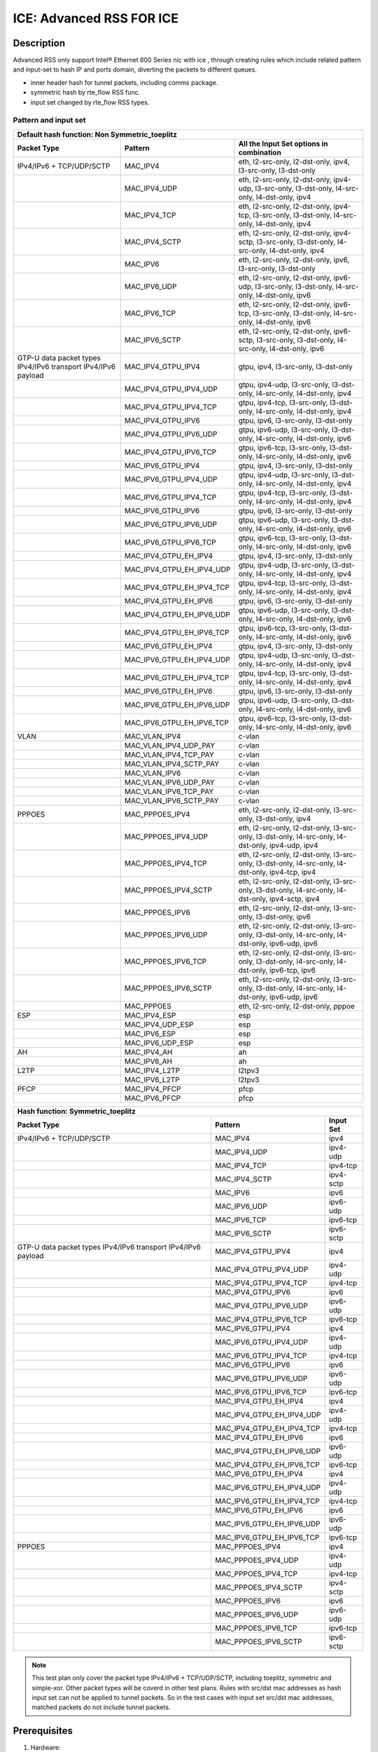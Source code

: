 .. SPDX-License-Identifier: BSD-3-Clause
   Copyright(c) 2020 Intel Corporation

=========================
ICE: Advanced RSS FOR ICE
=========================

Description
===========

Advanced RSS only support Intel® Ethernet 800 Series nic with ice , through creating rules which include
related pattern and input-set to hash IP and ports domain, diverting the packets to different queues.

* inner header hash for tunnel packets, including comms package.
* symmetric hash by rte_flow RSS func.
* input set changed by rte_flow RSS types.

Pattern and input set
---------------------
.. table::

    +-------------------------------+---------------------------+----------------------------------------------------------------------------------+
    | Default hash function: Non Symmetric_toeplitz                                                                                                |
    +-------------------------------+---------------------------+----------------------------------------------------------------------------------+
    | Packet Type                   | Pattern                   | All the Input Set options in combination                                         |
    +===============================+===========================+==================================================================================+
    | IPv4/IPv6 + TCP/UDP/SCTP      | MAC_IPV4                  | eth, l2-src-only, l2-dst-only, ipv4, l3-src-only, l3-dst-only                    |
    +-------------------------------+---------------------------+----------------------------------------------------------------------------------+
    |                               | MAC_IPV4_UDP              | eth, l2-src-only, l2-dst-only, ipv4-udp, l3-src-only, l3-dst-only,               |
    |                               |                           | l4-src-only, l4-dst-only, ipv4                                                   |
    +-------------------------------+---------------------------+----------------------------------------------------------------------------------+
    |                               | MAC_IPV4_TCP              | eth, l2-src-only, l2-dst-only, ipv4-tcp, l3-src-only, l3-dst-only,               |
    |                               |                           | l4-src-only, l4-dst-only, ipv4                                                   |
    +-------------------------------+---------------------------+----------------------------------------------------------------------------------+
    |                               | MAC_IPV4_SCTP             | eth, l2-src-only, l2-dst-only, ipv4-sctp, l3-src-only, l3-dst-only,              |
    |                               |                           | l4-src-only, l4-dst-only, ipv4                                                   |
    +-------------------------------+---------------------------+----------------------------------------------------------------------------------+
    |                               | MAC_IPV6                  | eth, l2-src-only, l2-dst-only, ipv6, l3-src-only, l3-dst-only                    |
    +-------------------------------+---------------------------+----------------------------------------------------------------------------------+
    |                               | MAC_IPV6_UDP              | eth, l2-src-only, l2-dst-only, ipv6-udp, l3-src-only, l3-dst-only,               |
    |                               |                           | l4-src-only, l4-dst-only, ipv6                                                   |
    +-------------------------------+---------------------------+----------------------------------------------------------------------------------+
    |                               | MAC_IPV6_TCP              | eth, l2-src-only, l2-dst-only, ipv6-tcp, l3-src-only, l3-dst-only,               |
    |                               |                           | l4-src-only, l4-dst-only, ipv6                                                   |
    +-------------------------------+---------------------------+----------------------------------------------------------------------------------+
    |                               | MAC_IPV6_SCTP             | eth, l2-src-only, l2-dst-only, ipv6-sctp, l3-src-only, l3-dst-only,              |
    |                               |                           | l4-src-only, l4-dst-only, ipv6                                                   |
    +-------------------------------+---------------------------+----------------------------------------------------------------------------------+
    | GTP-U data packet types       | MAC_IPV4_GTPU_IPV4        | gtpu, ipv4, l3-src-only, l3-dst-only                                             |
    | IPv4/IPv6 transport           |                           |                                                                                  |
    | IPv4/IPv6 payload             |                           |                                                                                  |
    +-------------------------------+---------------------------+----------------------------------------------------------------------------------+
    |                               | MAC_IPV4_GTPU_IPV4_UDP    | gtpu, ipv4-udp, l3-src-only, l3-dst-only, l4-src-only, l4-dst-only, ipv4         |
    +-------------------------------+---------------------------+----------------------------------------------------------------------------------+
    |                               | MAC_IPV4_GTPU_IPV4_TCP    | gtpu, ipv4-tcp, l3-src-only, l3-dst-only, l4-src-only, l4-dst-only, ipv4         |
    +-------------------------------+---------------------------+----------------------------------------------------------------------------------+
    |                               | MAC_IPV4_GTPU_IPV6        | gtpu, ipv6, l3-src-only, l3-dst-only                                             |
    +-------------------------------+---------------------------+----------------------------------------------------------------------------------+
    |                               | MAC_IPV4_GTPU_IPV6_UDP    | gtpu, ipv6-udp, l3-src-only, l3-dst-only, l4-src-only, l4-dst-only, ipv6         |
    +-------------------------------+---------------------------+----------------------------------------------------------------------------------+
    |                               | MAC_IPV4_GTPU_IPV6_TCP    | gtpu, ipv6-tcp, l3-src-only, l3-dst-only, l4-src-only, l4-dst-only, ipv6         |
    +-------------------------------+---------------------------+----------------------------------------------------------------------------------+
    |                               | MAC_IPV6_GTPU_IPV4        | gtpu, ipv4, l3-src-only, l3-dst-only                                             |
    +-------------------------------+---------------------------+----------------------------------------------------------------------------------+
    |                               | MAC_IPV6_GTPU_IPV4_UDP    | gtpu, ipv4-udp, l3-src-only, l3-dst-only, l4-src-only, l4-dst-only, ipv4         |
    +-------------------------------+---------------------------+----------------------------------------------------------------------------------+
    |                               | MAC_IPV6_GTPU_IPV4_TCP    | gtpu, ipv4-tcp, l3-src-only, l3-dst-only, l4-src-only, l4-dst-only, ipv4         |
    +-------------------------------+---------------------------+----------------------------------------------------------------------------------+
    |                               | MAC_IPV6_GTPU_IPV6        | gtpu, ipv6, l3-src-only, l3-dst-only                                             |
    +-------------------------------+---------------------------+----------------------------------------------------------------------------------+
    |                               | MAC_IPV6_GTPU_IPV6_UDP    | gtpu, ipv6-udp, l3-src-only, l3-dst-only, l4-src-only, l4-dst-only, ipv6         |
    +-------------------------------+---------------------------+----------------------------------------------------------------------------------+
    |                               | MAC_IPV6_GTPU_IPV6_TCP    | gtpu, ipv6-tcp, l3-src-only, l3-dst-only, l4-src-only, l4-dst-only, ipv6         |
    +-------------------------------+---------------------------+----------------------------------------------------------------------------------+
    |                               | MAC_IPV4_GTPU_EH_IPV4     | gtpu, ipv4, l3-src-only, l3-dst-only                                             |
    +-------------------------------+---------------------------+----------------------------------------------------------------------------------+
    |                               | MAC_IPV4_GTPU_EH_IPV4_UDP | gtpu, ipv4-udp, l3-src-only, l3-dst-only, l4-src-only, l4-dst-only, ipv4         |
    +-------------------------------+---------------------------+----------------------------------------------------------------------------------+
    |                               | MAC_IPV4_GTPU_EH_IPV4_TCP | gtpu, ipv4-tcp, l3-src-only, l3-dst-only, l4-src-only, l4-dst-only, ipv4         |
    +-------------------------------+---------------------------+----------------------------------------------------------------------------------+
    |                               | MAC_IPV4_GTPU_EH_IPV6     | gtpu, ipv6, l3-src-only, l3-dst-only                                             |
    +-------------------------------+---------------------------+----------------------------------------------------------------------------------+
    |                               | MAC_IPV4_GTPU_EH_IPV6_UDP | gtpu, ipv6-udp, l3-src-only, l3-dst-only, l4-src-only, l4-dst-only, ipv6         |
    +-------------------------------+---------------------------+----------------------------------------------------------------------------------+
    |                               | MAC_IPV4_GTPU_EH_IPV6_TCP | gtpu, ipv6-tcp, l3-src-only, l3-dst-only, l4-src-only, l4-dst-only, ipv6         |
    +-------------------------------+---------------------------+----------------------------------------------------------------------------------+
    |                               | MAC_IPV6_GTPU_EH_IPV4     | gtpu, ipv4, l3-src-only, l3-dst-only                                             |
    +-------------------------------+---------------------------+----------------------------------------------------------------------------------+
    |                               | MAC_IPV6_GTPU_EH_IPV4_UDP | gtpu, ipv4-udp, l3-src-only, l3-dst-only, l4-src-only, l4-dst-only, ipv4         |
    +-------------------------------+---------------------------+----------------------------------------------------------------------------------+
    |                               | MAC_IPV6_GTPU_EH_IPV4_TCP | gtpu, ipv4-tcp, l3-src-only, l3-dst-only, l4-src-only, l4-dst-only, ipv4         |
    +-------------------------------+---------------------------+----------------------------------------------------------------------------------+
    |                               | MAC_IPV6_GTPU_EH_IPV6     | gtpu, ipv6, l3-src-only, l3-dst-only                                             |
    +-------------------------------+---------------------------+----------------------------------------------------------------------------------+
    |                               | MAC_IPV6_GTPU_EH_IPV6_UDP | gtpu, ipv6-udp, l3-src-only, l3-dst-only, l4-src-only, l4-dst-only, ipv6         |
    +-------------------------------+---------------------------+----------------------------------------------------------------------------------+
    |                               | MAC_IPV6_GTPU_EH_IPV6_TCP | gtpu, ipv6-tcp, l3-src-only, l3-dst-only, l4-src-only, l4-dst-only, ipv6         |
    +-------------------------------+---------------------------+----------------------------------------------------------------------------------+
    | VLAN                          | MAC_VLAN_IPV4             | c-vlan                                                                           |
    +-------------------------------+---------------------------+----------------------------------------------------------------------------------+
    |                               | MAC_VLAN_IPV4_UDP_PAY     | c-vlan                                                                           |
    +-------------------------------+---------------------------+----------------------------------------------------------------------------------+
    |                               | MAC_VLAN_IPV4_TCP_PAY     | c-vlan                                                                           |
    +-------------------------------+---------------------------+----------------------------------------------------------------------------------+
    |                               | MAC_VLAN_IPV4_SCTP_PAY    | c-vlan                                                                           |
    +-------------------------------+---------------------------+----------------------------------------------------------------------------------+
    |                               | MAC_VLAN_IPV6             | c-vlan                                                                           |
    +-------------------------------+---------------------------+----------------------------------------------------------------------------------+
    |                               | MAC_VLAN_IPV6_UDP_PAY     | c-vlan                                                                           |
    +-------------------------------+---------------------------+----------------------------------------------------------------------------------+
    |                               | MAC_VLAN_IPV6_TCP_PAY     | c-vlan                                                                           |
    +-------------------------------+---------------------------+----------------------------------------------------------------------------------+
    |                               | MAC_VLAN_IPV6_SCTP_PAY    | c-vlan                                                                           |
    +-------------------------------+---------------------------+----------------------------------------------------------------------------------+
    | PPPOES                        | MAC_PPPOES_IPV4           | eth, l2-src-only, l2-dst-only, l3-src-only, l3-dst-only, ipv4                    |
    +-------------------------------+---------------------------+----------------------------------------------------------------------------------+
    |                               | MAC_PPPOES_IPV4_UDP       | eth, l2-src-only, l2-dst-only, l3-src-only, l3-dst-only,                         |
    |                               |                           | l4-src-only, l4-dst-only, ipv4-udp, ipv4                                         |
    +-------------------------------+---------------------------+----------------------------------------------------------------------------------+
    |                               | MAC_PPPOES_IPV4_TCP       | eth, l2-src-only, l2-dst-only, l3-src-only, l3-dst-only,                         |
    |                               |                           | l4-src-only, l4-dst-only, ipv4-tcp, ipv4                                         |
    +-------------------------------+---------------------------+----------------------------------------------------------------------------------+
    |                               | MAC_PPPOES_IPV4_SCTP      | eth, l2-src-only, l2-dst-only, l3-src-only, l3-dst-only,                         |
    |                               |                           | l4-src-only, l4-dst-only, ipv4-sctp, ipv4                                        |
    +-------------------------------+---------------------------+----------------------------------------------------------------------------------+
    |                               | MAC_PPPOES_IPV6           | eth, l2-src-only, l2-dst-only, l3-src-only, l3-dst-only, ipv6                    |
    +-------------------------------+---------------------------+----------------------------------------------------------------------------------+
    |                               | MAC_PPPOES_IPV6_UDP       | eth, l2-src-only, l2-dst-only, l3-src-only, l3-dst-only,                         |
    |                               |                           | l4-src-only, l4-dst-only, ipv6-udp, ipv6                                         |
    +-------------------------------+---------------------------+----------------------------------------------------------------------------------+
    |                               | MAC_PPPOES_IPV6_TCP       | eth, l2-src-only, l2-dst-only, l3-src-only, l3-dst-only,                         |
    |                               |                           | l4-src-only, l4-dst-only, ipv6-tcp, ipv6                                         |
    +-------------------------------+---------------------------+----------------------------------------------------------------------------------+
    |                               | MAC_PPPOES_IPV6_SCTP      | eth, l2-src-only, l2-dst-only, l3-src-only, l3-dst-only,                         |
    |                               |                           | l4-src-only, l4-dst-only, ipv6-udp, ipv6                                         |
    +-------------------------------+---------------------------+----------------------------------------------------------------------------------+
    |                               | MAC_PPPOES                | eth, l2-src-only, l2-dst-only, pppoe                                             |
    +-------------------------------+---------------------------+----------------------------------------------------------------------------------+
    | ESP                           | MAC_IPV4_ESP              | esp                                                                              |
    +-------------------------------+---------------------------+----------------------------------------------------------------------------------+
    |                               | MAC_IPV4_UDP_ESP          | esp                                                                              |
    +-------------------------------+---------------------------+----------------------------------------------------------------------------------+
    |                               | MAC_IPV6_ESP              | esp                                                                              |
    +-------------------------------+---------------------------+----------------------------------------------------------------------------------+
    |                               | MAC_IPV6_UDP_ESP          | esp                                                                              |
    +-------------------------------+---------------------------+----------------------------------------------------------------------------------+
    | AH                            | MAC_IPV4_AH               | ah                                                                               |
    +-------------------------------+---------------------------+----------------------------------------------------------------------------------+
    |                               | MAC_IPV6_AH               | ah                                                                               |
    +-------------------------------+---------------------------+----------------------------------------------------------------------------------+
    | L2TP                          | MAC_IPV4_L2TP             | l2tpv3                                                                           |
    +-------------------------------+---------------------------+----------------------------------------------------------------------------------+
    |                               | MAC_IPV6_L2TP             | l2tpv3                                                                           |
    +-------------------------------+---------------------------+----------------------------------------------------------------------------------+
    | PFCP                          | MAC_IPV4_PFCP             | pfcp                                                                             |
    +-------------------------------+---------------------------+----------------------------------------------------------------------------------+
    |                               | MAC_IPV6_PFCP             | pfcp                                                                             |
    +-------------------------------+---------------------------+----------------------------------------------------------------------------------+

.. table::

    +-------------------------------+---------------------------+--------------------------------------------------------------------------------+
    | Hash function: Symmetric_toeplitz                                                                                                          |
    +-------------------------------+---------------------------+--------------------------------------------------------------------------------+
    | Packet Type                   | Pattern                   | Input Set                                                                      |
    +===============================+===========================+================================================================================+
    | IPv4/IPv6 + TCP/UDP/SCTP      | MAC_IPV4                  | ipv4                                                                           |
    +-------------------------------+---------------------------+--------------------------------------------------------------------------------+
    |                               | MAC_IPV4_UDP              | ipv4-udp                                                                       |
    +-------------------------------+---------------------------+--------------------------------------------------------------------------------+
    |                               | MAC_IPV4_TCP              | ipv4-tcp                                                                       |
    +-------------------------------+---------------------------+--------------------------------------------------------------------------------+
    |                               | MAC_IPV4_SCTP             | ipv4-sctp                                                                      |
    +-------------------------------+---------------------------+--------------------------------------------------------------------------------+
    |                               | MAC_IPV6                  | ipv6                                                                           |
    +-------------------------------+---------------------------+--------------------------------------------------------------------------------+
    |                               | MAC_IPV6_UDP              | ipv6-udp                                                                       |
    +-------------------------------+---------------------------+--------------------------------------------------------------------------------+
    |                               | MAC_IPV6_TCP              | ipv6-tcp                                                                       |
    +-------------------------------+---------------------------+--------------------------------------------------------------------------------+
    |                               | MAC_IPV6_SCTP             | ipv6-sctp                                                                      |
    +-------------------------------+---------------------------+--------------------------------------------------------------------------------+
    | GTP-U data packet types       | MAC_IPV4_GTPU_IPV4        | ipv4                                                                           |
    | IPv4/IPv6 transport           |                           |                                                                                |
    | IPv4/IPv6 payload             |                           |                                                                                |
    +-------------------------------+---------------------------+--------------------------------------------------------------------------------+
    |                               | MAC_IPV4_GTPU_IPV4_UDP    | ipv4-udp                                                                       |
    +-------------------------------+---------------------------+--------------------------------------------------------------------------------+
    |                               | MAC_IPV4_GTPU_IPV4_TCP    | ipv4-tcp                                                                       |
    +-------------------------------+---------------------------+--------------------------------------------------------------------------------+
    |                               | MAC_IPV4_GTPU_IPV6        | ipv6                                                                           |
    +-------------------------------+---------------------------+--------------------------------------------------------------------------------+
    |                               | MAC_IPV4_GTPU_IPV6_UDP    | ipv6-udp                                                                       |
    +-------------------------------+---------------------------+--------------------------------------------------------------------------------+
    |                               | MAC_IPV4_GTPU_IPV6_TCP    | ipv6-tcp                                                                       |
    +-------------------------------+---------------------------+--------------------------------------------------------------------------------+
    |                               | MAC_IPV6_GTPU_IPV4        | ipv4                                                                           |
    +-------------------------------+---------------------------+--------------------------------------------------------------------------------+
    |                               | MAC_IPV6_GTPU_IPV4_UDP    | ipv4-udp                                                                       |
    +-------------------------------+---------------------------+--------------------------------------------------------------------------------+
    |                               | MAC_IPV6_GTPU_IPV4_TCP    | ipv4-tcp                                                                       |
    +-------------------------------+---------------------------+--------------------------------------------------------------------------------+
    |                               | MAC_IPV6_GTPU_IPV6        | ipv6                                                                           |
    +-------------------------------+---------------------------+--------------------------------------------------------------------------------+
    |                               | MAC_IPV6_GTPU_IPV6_UDP    | ipv6-udp                                                                       |
    +-------------------------------+---------------------------+--------------------------------------------------------------------------------+
    |                               | MAC_IPV6_GTPU_IPV6_TCP    | ipv6-tcp                                                                       |
    +-------------------------------+---------------------------+--------------------------------------------------------------------------------+
    |                               | MAC_IPV4_GTPU_EH_IPV4     | ipv4                                                                           |
    +-------------------------------+---------------------------+--------------------------------------------------------------------------------+
    |                               | MAC_IPV4_GTPU_EH_IPV4_UDP | ipv4-udp                                                                       |
    +-------------------------------+---------------------------+--------------------------------------------------------------------------------+
    |                               | MAC_IPV4_GTPU_EH_IPV4_TCP | ipv4-tcp                                                                       |
    +-------------------------------+---------------------------+--------------------------------------------------------------------------------+
    |                               | MAC_IPV4_GTPU_EH_IPV6     | ipv6                                                                           |
    +-------------------------------+---------------------------+--------------------------------------------------------------------------------+
    |                               | MAC_IPV4_GTPU_EH_IPV6_UDP | ipv6-udp                                                                       |
    +-------------------------------+---------------------------+--------------------------------------------------------------------------------+
    |                               | MAC_IPV4_GTPU_EH_IPV6_TCP | ipv6-tcp                                                                       |
    +-------------------------------+---------------------------+--------------------------------------------------------------------------------+
    |                               | MAC_IPV6_GTPU_EH_IPV4     | ipv4                                                                           |
    +-------------------------------+---------------------------+--------------------------------------------------------------------------------+
    |                               | MAC_IPV6_GTPU_EH_IPV4_UDP | ipv4-udp                                                                       |
    +-------------------------------+---------------------------+--------------------------------------------------------------------------------+
    |                               | MAC_IPV6_GTPU_EH_IPV4_TCP | ipv4-tcp                                                                       |
    +-------------------------------+---------------------------+--------------------------------------------------------------------------------+
    |                               | MAC_IPV6_GTPU_EH_IPV6     | ipv6                                                                           |
    +-------------------------------+---------------------------+--------------------------------------------------------------------------------+
    |                               | MAC_IPV6_GTPU_EH_IPV6_UDP | ipv6-udp                                                                       |
    +-------------------------------+---------------------------+--------------------------------------------------------------------------------+
    |                               | MAC_IPV6_GTPU_EH_IPV6_TCP | ipv6-tcp                                                                       |
    +-------------------------------+---------------------------+--------------------------------------------------------------------------------+
    | PPPOES                        | MAC_PPPOES_IPV4           | ipv4                                                                           |
    +-------------------------------+---------------------------+--------------------------------------------------------------------------------+
    |                               | MAC_PPPOES_IPV4_UDP       | ipv4-udp                                                                       |
    +-------------------------------+---------------------------+--------------------------------------------------------------------------------+
    |                               | MAC_PPPOES_IPV4_TCP       | ipv4-tcp                                                                       |
    +-------------------------------+---------------------------+--------------------------------------------------------------------------------+
    |                               | MAC_PPPOES_IPV4_SCTP      | ipv4-sctp                                                                      |
    +-------------------------------+---------------------------+--------------------------------------------------------------------------------+
    |                               | MAC_PPPOES_IPV6           | ipv6                                                                           |
    +-------------------------------+---------------------------+--------------------------------------------------------------------------------+
    |                               | MAC_PPPOES_IPV6_UDP       | ipv6-udp                                                                       |
    +-------------------------------+---------------------------+--------------------------------------------------------------------------------+
    |                               | MAC_PPPOES_IPV6_TCP       | ipv6-tcp                                                                       |
    +-------------------------------+---------------------------+--------------------------------------------------------------------------------+
    |                               | MAC_PPPOES_IPV6_SCTP      | ipv6-sctp                                                                      |
    +-------------------------------+---------------------------+--------------------------------------------------------------------------------+

.. note::

    This test plan only cover the packet type IPv4/IPv6 + TCP/UDP/SCTP,
    including toeplitz, symmetric and simple-xor.
    Other packet types will be coverd in other test plans.
    Rules with src/dst mac addresses as hash input set can not be applied
    to tunnel packets. So in the test cases with input set src/dst mac addresses,
    matched packets do not include tunnel packets.

Prerequisites
=============

1. Hardware:

   - Intel® Ethernet 800 Series: E810-XXVDA4/E810-CQ

2. Software:

   - dpdk: http://dpdk.org/git/dpdk
   - scapy: http://www.secdev.org/projects/scapy/

.. note::

   This rss feature designed for Intel® Ethernet 800 Series NIC 25G and 100g,
   so below the case only support Intel® Ethernet 800 Series nic.

3. bind the Intel® Ethernet 800 Series port to dpdk driver in DUT::

    modprobe vfio-pci
    usertools/dpdk-devbind.py --force --bind=vfio-pci 0000:18:00.0

.. note::

   The kernel must be >= 3.6+ and VT-d must be enabled in bios.

4. Launch the testpmd to configuration queue of rx and tx number 64 in DUT::

    testpmd>./x86_64-native-linuxapp-gcc/app/dpdk-testpmd  -c 0xff -n 4 -- -i --rxq=64 --txq=64 --port-topology=loop

   or disable rss in command line::

    testpmd>./x86_64-native-linuxapp-gcc/app/dpdk-testpmd  -c 0xff -n 4 -- -i --rxq=64 --txq=64 --disable-rss --port-topology=loop
    testpmd>set fwd rxonly
    testpmd>set verbose 1
    testpmd>rx_vxlan_port add 4789 0

5. start scapy and configuration NVGRE and GTP profile in tester
   scapy::

   >>> import sys
   >>> sys.path.append('~/dts/dep')
   >>> from nvgre import NVGRE
   >>> from scapy.contrib.gtp import *


Default parameters
------------------

   MAC::

    [Src MAC]: 00:11:22:33:44:55
    [Dest MAC]: 68:05:CA:BB:26:E0

   IPv4::

    [Dest IP]: 192.168.0.1
    [Source IP]: 192.168.0.2

   IPv6::

    [Source IPv6]: ABAB:910B:6666:3457:8295:3333:1800:2929
    [Dest IPv6]: CDCD:910A:2222:5498:8475:1111:3900:2020

   UDP/TCP/SCTP::

    [Source Port]: 22
    [Dest Port]: 23


toeplitz Test steps
===================
launch testpmd with "--disable-rss"
all the test cases run the same test steps as below:

1. validate rule.
2. create rule and list rule.
3. send a basic hit pattern packet,record the hash value,
   check the packet is distributed to queues by RSS.
4. send hit pattern packet with changed input set in the rule.
   check the received packet have different hash value with basic packet.
   check the packet is distributed to queues by rss.
5. send hit pattern packet with changed input set not in the rule.
   check the received packet have same hash value with the basic packet.
   check the packet is distributed to queues by rss.
   note: if there is not this type packet in the case, omit this step.
6. send not hit pattern packets with input set in the rule.
   check the received packets have not hash value, and distributed to queue 0.
   note: if there is not this type packet in the case, omit this step.
7. distroy the rule and list rule.
8. send same packet with step 3.
   check the received packets have not hash value, and distributed to queue 0.

Test case: MAC_IPV4
===================
basic hit pattern packets are the same in this test case:
ipv4-nonfrag packets::

    sendp([Ether(src="00:11:22:33:44:55", dst="68:05:CA:BB:26:E0")/IP(dst="192.168.0.1", src="192.168.0.2")/("X"*480)],iface="ens786f0")

ipv4-icmp packets::

    sendp([Ether(src="00:11:22:33:44:55", dst="68:05:CA:BB:26:E0")/IP(dst="192.168.0.1", src="192.168.0.2")/ICMP()/("X"*480)],iface="ens786f0")

ipv4-tcp packets::

    sendp([Ether(src="00:11:22:33:44:55", dst="68:05:CA:BB:26:E0")/IP(dst="192.168.0.1", src="192.168.0.2")/TCP(sport=22,dport=23)/("X"*480)],iface="ens786f0")

ipv4-udp-vxlan packet::

    sendp([Ether(src="00:11:22:33:44:55", dst="68:05:CA:BB:26:E0")/IP()/UDP()/VXLAN()/Ether()/IP(dst="192.168.0.1", src='192.168.0.2')/UDP(sport=22,dport=23)/("X"*480)], iface="ens786f0")

not hit pattern packets are the same in this test case::

    sendp([Ether(src="00:11:22:33:44:55", dst="68:05:CA:BB:26:E0")/IPv6(src="ABAB:910B:6666:3457:8295:3333:1800:2929", dst="CDCD:910A:2222:5498:8475:1111:3900:2020")/Raw("x"*80)],iface="ens786f0")

Subcase: MAC_IPV4_L2SRC
-----------------------
1. create rss rule::

    flow create 0 ingress pattern eth / ipv4 / end actions rss types eth l2-src-only end key_len 0 queues end / end

2. hit pattern/defined input set:
ipv4-nonfrag packets::

    sendp([Ether(src="00:11:22:33:44:53", dst="68:05:CA:BB:26:E0")/IP(dst="192.168.0.1", src="192.168.0.2")/("X"*480)],iface="ens786f0")

ipv4-icmp packets::

    sendp([Ether(src="00:11:22:33:44:53", dst="68:05:CA:BB:26:E0")/IP(dst="192.168.0.1", src="192.168.0.2")/ICMP()/("X"*480)],iface="ens786f0")

ipv4-tcp packets::

    sendp([Ether(src="00:11:22:33:44:53", dst="68:05:CA:BB:26:E0")/IP(dst="192.168.0.1", src="192.168.0.2")/TCP(sport=22,dport=23)/("X"*480)],iface="ens786f0")

3. hit pattern/not defined input set:
ipv4-nonfrag packets::

    sendp([Ether(src="00:11:22:33:44:55", dst="68:05:CA:BB:27:E0")/IP(dst="192.168.0.3", src="192.168.0.5")/("X"*480)],iface="ens786f0")

ipv4-icmp packets::

    sendp([Ether(src="00:11:22:33:44:55", dst="68:05:CA:BB:27:E0")/IP(dst="192.168.0.3", src="192.168.0.5")/ICMP()/("X"*480)],iface="ens786f0")

ipv4-tcp packets::

    sendp([Ether(src="00:11:22:33:44:55", dst="68:05:CA:BB:27:E0")/IP(dst="192.168.0.3", src="192.168.0.5")/TCP(sport=19,dport=99)/("X"*480)],iface="ens786f0")

Subcase: MAC_IPV4_L2DST
-----------------------
1. create rss rule::

    flow create 0 ingress pattern eth / ipv4 / end actions rss types eth l2-dst-only end key_len 0 queues end / end

2. hit pattern/defined input set:
ipv4-nonfrag packets::

    sendp([Ether(src="00:11:22:33:44:55", dst="68:05:CA:BB:27:E0")/IP(dst="192.168.0.1", src="192.168.0.2")/("X"*480)],iface="ens786f0")

ipv4-icmp packets::

    sendp([Ether(src="00:11:22:33:44:55", dst="68:05:CA:BB:27:E0")/IP(dst="192.168.0.1", src="192.168.0.2")/ICMP()/("X"*480)],iface="ens786f0")

ipv4-tcp packets::

    sendp([Ether(src="00:11:22:33:44:55", dst="68:05:CA:BB:27:E0")/IP(dst="192.168.0.1", src="192.168.0.2")/TCP(sport=22,dport=23)/("X"*480)],iface="ens786f0")

3. hit pattern/not defined input set:
ipv4-nonfrag packets::

    sendp([Ether(src="00:11:22:33:44:53", dst="68:05:CA:BB:26:E0")/IP(dst="192.168.0.3", src="192.168.0.5")/("X"*480)],iface="ens786f0")

ipv4-icmp packets::

    sendp([Ether(src="00:11:22:33:44:53", dst="68:05:CA:BB:26:E0")/IP(dst="192.168.0.3", src="192.168.0.5")/ICMP()/("X"*480)],iface="ens786f0")

ipv4-tcp packets::

    sendp([Ether(src="00:11:22:33:44:53", dst="68:05:CA:BB:26:E0")/IP(dst="192.168.0.3", src="192.168.0.5")/TCP(sport=23,dport=25)/("X"*480)],iface="ens786f0")

Subcase: MAC_IPV4_L2SRC_L2DST
-----------------------------
1. create rss rule::

    flow create 0 ingress pattern eth / ipv4 / end actions rss types eth end key_len 0 queues end / end

2. hit pattern/defined input set:
ipv4-nonfrag packets::

    sendp([Ether(src="00:11:22:33:44:53", dst="68:05:CA:BB:26:E0")/IP(dst="192.168.0.1", src="192.168.0.2")/("X"*480)],iface="ens786f0")
    sendp([Ether(src="00:11:22:33:44:55", dst="68:05:CA:BB:27:E0")/IP(dst="192.168.0.1", src="192.168.0.2")/("X"*480)],iface="ens786f0")
    sendp([Ether(src="00:11:22:33:44:53", dst="68:05:CA:BB:27:E0")/IP(dst="192.168.0.1", src="192.168.0.2")/("X"*480)],iface="ens786f0")

ipv4-icmp packets::

    sendp([Ether(src="00:11:22:33:44:53", dst="68:05:CA:BB:26:E0")/IP(dst="192.168.0.1", src="192.168.0.2")/ICMP()/("X"*480)],iface="ens786f0")
    sendp([Ether(src="00:11:22:33:44:55", dst="68:05:CA:BB:27:E0")/IP(dst="192.168.0.1", src="192.168.0.2")/ICMP()/("X"*480)],iface="ens786f0")
    sendp([Ether(src="00:11:22:33:44:53", dst="68:05:CA:BB:27:E0")/IP(dst="192.168.0.1", src="192.168.0.2")/ICMP()/("X"*480)],iface="ens786f0")

ipv4-tcp packets::

    sendp([Ether(src="00:11:22:33:44:53", dst="68:05:CA:BB:26:E0")/IP(dst="192.168.0.1", src="192.168.0.2")/TCP(sport=22,dport=23)/("X"*480)],iface="ens786f0")
    sendp([Ether(src="00:11:22:33:44:55", dst="68:05:CA:BB:27:E0")/IP(dst="192.168.0.1", src="192.168.0.2")/TCP(sport=22,dport=23)/("X"*480)],iface="ens786f0")
    sendp([Ether(src="00:11:22:33:44:53", dst="68:05:CA:BB:27:E0")/IP(dst="192.168.0.1", src="192.168.0.2")/TCP(sport=22,dport=23)/("X"*480)],iface="ens786f0")

3. hit pattern/not defined input set:
ipv4-nonfrag packets::

    sendp([Ether(src="00:11:22:33:44:55", dst="68:05:CA:BB:26:E0")/IP(dst="192.168.0.3", src="192.168.0.5")/("X"*480)],iface="ens786f0")

ipv4-icmp packets::

    sendp([Ether(src="00:11:22:33:44:55", dst="68:05:CA:BB:26:E0")/IP(dst="192.168.0.3", src="192.168.0.5")/ICMP()/("X"*480)],iface="ens786f0")

ipv4-tcp packets::

    sendp([Ether(src="00:11:22:33:44:55", dst="68:05:CA:BB:26:E0")/IP(dst="192.168.0.3", src="192.168.0.5")/TCP(sport=23,dport=25)/("X"*480)],iface="ens786f0")

Subcase: MAC_IPV4_L3SRC
-----------------------
1. create rss rule::

    flow create 0 ingress pattern eth / ipv4 / end actions rss types ipv4 l3-src-only end key_len 0 queues end / end

2. hit pattern/defined input set:
ipv4-nonfrag packets::

    sendp([Ether(src="00:11:22:33:44:55", dst="68:05:CA:BB:26:E0")/IP(dst="192.168.0.1", src="192.168.1.2")/("X"*480)],iface="ens786f0")

ipv4-icmp packets::

    sendp([Ether(src="00:11:22:33:44:55", dst="68:05:CA:BB:26:E0")/IP(dst="192.168.0.1", src="192.168.1.2")/ICMP()/("X"*480)],iface="ens786f0")

ipv4-tcp packets::

    sendp([Ether(src="00:11:22:33:44:55", dst="68:05:CA:BB:26:E0")/IP(dst="192.168.0.1", src="192.168.1.2")/TCP(sport=22,dport=23)/("X"*480)],iface="ens786f0")

3. hit pattern/not defined input set:
ipv4-nonfrag packets::

    sendp([Ether(src="00:11:22:33:44:53", dst="68:05:CA:BB:27:E0")/IP(dst="192.168.1.1", src="192.168.0.2")/("X"*480)],iface="ens786f0")

ipv4-icmp packets::

    sendp([Ether(src="00:11:22:33:44:53", dst="68:05:CA:BB:27:E0")/IP(dst="192.168.1.1", src="192.168.0.2")/ICMP()/("X"*480)],iface="ens786f0")

ipv4-tcp packets::

    sendp([Ether(src="00:11:22:33:44:53", dst="68:05:CA:BB:27:E0")/IP(dst="192.168.1.1", src="192.168.0.2")/TCP(sport=32,dport=33)/("X"*480)],iface="ens786f0")

Subcase: MAC_IPV4_L3DST
-----------------------
1. create rss rule::

    flow create 0 ingress pattern eth / ipv4 / end actions rss types ipv4 l3-dst-only end key_len 0 queues end / end

2. hit pattern/defined input set:
ipv4-nonfrag packets::

    sendp([Ether(src="00:11:22:33:44:55", dst="68:05:CA:BB:26:E0")/IP(dst="192.168.1.1", src="192.168.0.2")/("X"*480)],iface="ens786f0")

ipv4-icmp packets::

    sendp([Ether(src="00:11:22:33:44:55", dst="68:05:CA:BB:26:E0")/IP(dst="192.168.1.1", src="192.168.0.2")/ICMP()/("X"*480)],iface="ens786f0")

ipv4-tcp packets::

    sendp([Ether(src="00:11:22:33:44:55", dst="68:05:CA:BB:26:E0")/IP(dst="192.168.1.1", src="192.168.0.2")/TCP(sport=22,dport=23)/("X"*480)],iface="ens786f0")

ipv4-udp-vxlan packet::

    sendp([Ether(src="00:11:22:33:44:55", dst="68:05:CA:BB:26:E0")/IP()/UDP()/VXLAN()/Ether()/IP(dst="192.168.1.1", src='192.168.0.2')/UDP(sport=22,dport=23)/("X"*480)], iface="ens786f0")

3. hit pattern/not defined input set:
ipv4-nonfrag packets::

    sendp([Ether(src="00:11:22:33:44:53", dst="68:05:CA:BB:27:E0")/IP(dst="192.168.0.1", src="192.168.1.2")/("X"*480)],iface="ens786f0")

ipv4-icmp packets::

    sendp([Ether(src="00:11:22:33:44:53", dst="68:05:CA:BB:27:E0")/IP(dst="192.168.0.1", src="192.168.1.2")/ICMP()/("X"*480)],iface="ens786f0")

ipv4-tcp packets::

    sendp([Ether(src="00:11:22:33:44:53", dst="68:05:CA:BB:27:E0")/IP(dst="192.168.0.1", src="192.168.1.2")/TCP(sport=32,dport=33)/("X"*480)],iface="ens786f0")

Subcase: MAC_IPV4_ALL
---------------------
1. create rss rule::

    flow create 0 ingress pattern eth / ipv4 / end actions rss types ipv4 end key_len 0 queues end / end

2. hit pattern/defined input set:
ipv4-nonfrag packets::

    sendp([Ether(src="00:11:22:33:44:55", dst="68:05:CA:BB:26:E0")/IP(dst="192.168.1.1", src="192.168.0.2")/("X"*480)],iface="ens786f0")
    sendp([Ether(src="00:11:22:33:44:55", dst="68:05:CA:BB:26:E0")/IP(dst="192.168.0.1", src="192.168.1.2")/("X"*480)],iface="ens786f0")

ipv4-icmp packets::

    sendp([Ether(src="00:11:22:33:44:55", dst="68:05:CA:BB:26:E0")/IP(dst="192.168.1.1", src="192.168.0.2")/ICMP()/("X"*480)],iface="ens786f0")
    sendp([Ether(src="00:11:22:33:44:55", dst="68:05:CA:BB:26:E0")/IP(dst="192.168.0.1", src="192.168.1.2")/ICMP()/("X"*480)],iface="ens786f0")

ipv4-tcp packets::

    sendp([Ether(src="00:11:22:33:44:55", dst="68:05:CA:BB:26:E0")/IP(dst="192.168.1.1", src="192.168.0.2")/TCP(sport=22,dport=23)/("X"*480)],iface="ens786f0")
    sendp([Ether(src="00:11:22:33:44:55", dst="68:05:CA:BB:26:E0")/IP(dst="192.168.0.1", src="192.168.1.2")/TCP(sport=22,dport=23)/("X"*480)],iface="ens786f0")

3. hit pattern/not defined input set:
ipv4-nonfrag packets::

    sendp([Ether(src="00:11:22:33:44:53", dst="68:05:CA:BB:27:E0")/IP(dst="192.168.0.1", src="192.168.0.2")/("X"*480)],iface="ens786f0")

ipv4-icmp packets::

    sendp([Ether(src="00:11:22:33:44:53", dst="68:05:CA:BB:27:E0")/IP(dst="192.168.0.1", src="192.168.0.2")/ICMP()/("X"*480)],iface="ens786f0")

ipv4-tcp packets::

    sendp([Ether(src="00:11:22:33:44:53", dst="68:05:CA:BB:27:E0")/IP(dst="192.168.0.1", src="192.168.0.2")/TCP(sport=32,dport=33)/("X"*480)],iface="ens786f0")

Test case: MAC_IPV4_UDP
=======================

basic hit pattern packets are the same in this test case.
ipv4-udp packets::

    sendp([Ether(src="00:11:22:33:44:55", dst="68:05:CA:BB:26:E0")/IP(dst="192.168.0.1", src="192.168.0.2")/UDP(sport=22,dport=23)/("X"*480)],iface="ens786f0")

nvgre packet::

    sendp([Ether(src="00:11:22:33:44:55", dst="68:05:CA:BB:26:E0")/IP()/NVGRE()/Ether()/IP(dst="192.168.0.1", src="192.168.0.2")/UDP(sport=22,dport=23)/("X"*480)], iface="ens786f0")

not hit pattern packets are the same in this test case::

    sendp([Ether(src="00:11:22:33:44:55", dst="68:05:CA:BB:26:E0")/IP(dst="192.168.0.1", src="192.168.0.2")/TCP(sport=22,dport=23)/("X"*480)],iface="ens786f0")
    sendp([Ether(src="00:11:22:33:44:55", dst="68:05:CA:BB:26:E0")/IPv6(src="ABAB:910B:6666:3457:8295:3333:1800:2929",dst="CDCD:910A:2222:5498:8475:1111:3900:2020")/UDP(sport=22,dport=23)/Raw("x"*80)],iface="ens786f0")
    sendp([Ether(src="00:11:22:33:44:55", dst="68:05:CA:BB:26:E0")/IP()/NVGRE()/Ether()/IP(dst="192.168.0.1", src="192.168.0.2")/TCP(sport=22,dport=23)/("X"*480)], iface="ens786f0")

Subcase: MAC_IPV4_UDP_L2SRC
---------------------------
1. create rss rule::

    flow create 0 ingress pattern eth / ipv4 / udp / end actions rss types eth l2-src-only end key_len 0 queues end / end

2. hit pattern/defined input set:
ipv4-udp packets::

    sendp([Ether(src="00:11:22:33:44:53", dst="68:05:CA:BB:26:E0")/IP(dst="192.168.0.1", src="192.168.0.2")/UDP(sport=22,dport=23)/("X"*480)],iface="ens786f0")

3. hit pattern/not defined input set:
ipv4-udp packets::

    sendp([Ether(src="00:11:22:33:44:55", dst="68:05:CA:BB:27:E0")/IP(dst="192.168.0.3", src="192.168.0.5")/UDP(sport=25,dport=99)/("X"*480)],iface="ens786f0")

Subcase: MAC_IPV4_UDP_L2DST
---------------------------
1. create rss rule::

    flow create 0 ingress pattern eth / ipv4 / udp / end actions rss types eth l2-dst-only end key_len 0 queues end / end

2. hit pattern/defined input set:
ipv4-udp packets::

    sendp([Ether(src="00:11:22:33:44:55", dst="68:05:CA:BB:27:E0")/IP(dst="192.168.0.1", src="192.168.0.2")/UDP(sport=22,dport=23)/("X"*480)],iface="ens786f0")

3. hit pattern/not defined input set:
ipv4-udp packets::

    sendp([Ether(src="00:11:22:33:44:53", dst="68:05:CA:BB:26:E0")/IP(dst="192.168.0.3", src="192.168.0.5")/UDP(sport=25,dport=99)/("X"*480)],iface="ens786f0")

Subcase: MAC_IPV4_UDP_L2SRC_L2DST
---------------------------------
1. create rss rule::

    flow create 0 ingress pattern eth / ipv4 / udp / end actions rss types eth end key_len 0 queues end / end

2. hit pattern/defined input set:
ipv4-udp packets::

    sendp([Ether(src="00:11:22:33:44:53", dst="68:05:CA:BB:26:E0")/IP(dst="192.168.0.1", src="192.168.0.2")/UDP(sport=22,dport=23)/("X"*480)],iface="ens786f0")
    sendp([Ether(src="00:11:22:33:44:55", dst="68:05:CA:BB:27:E0")/IP(dst="192.168.0.1", src="192.168.0.2")/UDP(sport=22,dport=23)/("X"*480)],iface="ens786f0")
    sendp([Ether(src="00:11:22:33:44:53", dst="68:05:CA:BB:27:E0")/IP(dst="192.168.0.1", src="192.168.0.2")/UDP(sport=22,dport=23)/("X"*480)],iface="ens786f0")

3. hit pattern/not defined input set:
ipv4-udp packets::

    sendp([Ether(src="00:11:22:33:44:55", dst="68:05:CA:BB:26:E0")/IP(dst="192.168.0.3", src="192.168.0.5")/UDP(sport=25,dport=99)/("X"*480)],iface="ens786f0")

Subcase: MAC_IPV4_UDP_L3SRC
---------------------------
1. create rss rule::

    flow create 0 ingress pattern eth / ipv4 / udp / end actions rss types ipv4-udp l3-src-only end key_len 0 queues end / end

2. hit pattern/defined input set:
ipv4-udp packets::

    sendp([Ether(src="00:11:22:33:44:55", dst="68:05:CA:BB:26:E0")/IP(dst="192.168.0.1", src="192.168.1.2")/UDP(sport=22,dport=23)/("X"*480)],iface="ens786f0")

nvgre packet::

    sendp([Ether(src="00:11:22:33:44:55", dst="68:05:CA:BB:26:E0")/IP()/NVGRE()/Ether()/IP(dst="192.168.0.1", src="192.168.1.2")/UDP(sport=22,dport=23)/("X"*480)], iface="ens786f0")

3. hit pattern/not defined input set:
ipv4-udp packets::

    sendp([Ether(src="00:11:22:33:44:53", dst="68:05:CA:BB:27:E0")/IP(dst="192.168.1.1", src="192.168.0.2")/UDP(sport=32,dport=33)/("X"*480)],iface="ens786f0")

Subcase: MAC_IPV4_UDP_L3DST
---------------------------
1. create rss rule::

    flow create 0 ingress pattern eth / ipv4 / udp / end actions rss types ipv4-udp l3-dst-only end key_len 0 queues end / end

2. hit pattern/defined input set:
ipv4-udp packets::

    sendp([Ether(src="00:11:22:33:44:55", dst="68:05:CA:BB:26:E0")/IP(dst="192.168.1.1", src="192.168.0.2")/UDP(sport=22,dport=23)/("X"*480)],iface="ens786f0")

nvgre packet::

    sendp([Ether(src="00:11:22:33:44:55", dst="68:05:CA:BB:26:E0")/IP()/NVGRE()/Ether()/IP(dst="192.168.1.1", src="192.168.0.2")/UDP(sport=22,dport=23)/("X"*480)], iface="ens786f0")

3. hit pattern/not defined input set:
ipv4-udp packets::

    sendp([Ether(src="00:11:22:33:44:53", dst="68:05:CA:BB:27:E0")/IP(dst="192.168.0.1", src="192.168.1.2")/UDP(sport=32,dport=33)/("X"*480)],iface="ens786f0")

Subcase: MAC_IPV4_UDP_L3SRC_L4SRC
---------------------------------
1. create rss rule::

    flow create 0 ingress pattern eth / ipv4 / udp / end actions rss types ipv4-udp l3-src-only l4-src-only end key_len 0 queues end / end

2. hit pattern/defined input set:
ipv4-udp packets::

    sendp([Ether(src="00:11:22:33:44:55", dst="68:05:CA:BB:26:E0")/IP(dst="192.168.0.1", src="192.168.1.2")/UDP(sport=22,dport=23)/("X"*480)],iface="ens786f0")
    sendp([Ether(src="00:11:22:33:44:55", dst="68:05:CA:BB:26:E0")/IP(dst="192.168.0.1", src="192.168.0.2")/UDP(sport=32,dport=23)/("X"*480)],iface="ens786f0")

3. hit pattern/not defined input set:
ipv4-udp packets::

    sendp([Ether(src="00:11:22:33:44:53", dst="68:05:CA:BB:27:E0")/IP(dst="192.168.1.1", src="192.168.0.2")/UDP(sport=22,dport=33)/("X"*480)],iface="ens786f0")

Subcase: MAC_IPV4_UDP_L3SRC_L4DST
---------------------------------
1. create rss rule::

    flow create 0 ingress pattern eth / ipv4 / udp / end actions rss types ipv4-udp l3-src-only l4-dst-only end key_len 0 queues end / end

2. hit pattern/defined input set:
ipv4-udp packets::

    sendp([Ether(src="00:11:22:33:44:55", dst="68:05:CA:BB:26:E0")/IP(dst="192.168.0.1", src="192.168.1.2")/UDP(sport=22,dport=23)/("X"*480)],iface="ens786f0")
    sendp([Ether(src="00:11:22:33:44:55", dst="68:05:CA:BB:26:E0")/IP(dst="192.168.0.1", src="192.168.0.2")/UDP(sport=22,dport=33)/("X"*480)],iface="ens786f0")

3. hit pattern/not defined input set:
ipv4-udp packets::

    sendp([Ether(src="00:11:22:33:44:53", dst="68:05:CA:BB:27:E0")/IP(dst="192.168.1.1", src="192.168.0.2")/UDP(sport=32,dport=23)/("X"*480)],iface="ens786f0")

Subcase: MAC_IPV4_UDP_L3DST_L4SRC
---------------------------------
1. create rss rule::

    flow create 0 ingress pattern eth / ipv4 / udp / end actions rss types ipv4-udp l3-dst-only l4-src-only end key_len 0 queues end / end

2. hit pattern/defined input set:
ipv4-udp packets::

    sendp([Ether(src="00:11:22:33:44:55", dst="68:05:CA:BB:26:E0")/IP(dst="192.168.1.1", src="192.168.0.2")/UDP(sport=22,dport=23)/("X"*480)],iface="ens786f0")
    sendp([Ether(src="00:11:22:33:44:55", dst="68:05:CA:BB:26:E0")/IP(dst="192.168.0.1", src="192.168.0.2")/UDP(sport=32,dport=23)/("X"*480)],iface="ens786f0")

3. hit pattern/not defined input set:
ipv4-udp packets::

    sendp([Ether(src="00:11:22:33:44:53", dst="68:05:CA:BB:27:E0")/IP(dst="192.168.0.1", src="192.168.1.2")/UDP(sport=22,dport=33)/("X"*480)],iface="ens786f0")

Subcase: MAC_IPV4_UDP_L3DST_L4DST
---------------------------------
1. create rss rule::

    flow create 0 ingress pattern eth / ipv4 / udp / end actions rss types ipv4-udp l3-dst-only l4-dst-only end key_len 0 queues end / end

2. hit pattern/defined input set:
ipv4-udp packets::

    sendp([Ether(src="00:11:22:33:44:55", dst="68:05:CA:BB:26:E0")/IP(dst="192.168.1.1", src="192.168.0.2")/UDP(sport=22,dport=23)/("X"*480)],iface="ens786f0")
    sendp([Ether(src="00:11:22:33:44:55", dst="68:05:CA:BB:26:E0")/IP(dst="192.168.0.1", src="192.168.0.2")/UDP(sport=22,dport=33)/("X"*480)],iface="ens786f0")

3. hit pattern/not defined input set:
ipv4-udp packets::

    sendp([Ether(src="00:11:22:33:44:53", dst="68:05:CA:BB:27:E0")/IP(dst="192.168.0.1", src="192.168.1.2")/UDP(sport=32,dport=23)/("X"*480)],iface="ens786f0")

Subcase: MAC_IPV4_UDP_L4SRC
---------------------------
1. create rss rule::

    flow create 0 ingress pattern eth / ipv4 / udp / end actions rss types ipv4-udp l4-src-only end key_len 0 queues end / end

2. hit pattern/defined input set:
ipv4-udp packets::

    sendp([Ether(src="00:11:22:33:44:55", dst="68:05:CA:BB:26:E0")/IP(dst="192.168.0.1", src="192.168.0.2")/UDP(sport=32,dport=23)/("X"*480)],iface="ens786f0")

3. hit pattern/not defined input set:
ipv4-udp packets::

    sendp([Ether(src="00:11:22:33:44:53", dst="68:05:CA:BB:27:E0")/IP(dst="192.168.1.1", src="192.168.1.2")/UDP(sport=22,dport=33)/("X"*480)],iface="ens786f0")

Subcase: MAC_IPV4_UDP_L4DST
---------------------------
1. create rss rule::

    flow create 0 ingress pattern eth / ipv4 / udp / end actions rss types ipv4-udp l4-dst-only end key_len 0 queues end / end

2. hit pattern/defined input set:
ipv4-udp packets::

    sendp([Ether(src="00:11:22:33:44:55", dst="68:05:CA:BB:26:E0")/IP(dst="192.168.0.1", src="192.168.0.2")/UDP(sport=22,dport=33)/("X"*480)],iface="ens786f0")

3. hit pattern/not defined input set:
ipv4-udp packets::

    sendp([Ether(src="00:11:22:33:44:53", dst="68:05:CA:BB:27:E0")/IP(dst="192.168.1.1", src="192.168.1.2")/UDP(sport=32,dport=23)/("X"*480)],iface="ens786f0")

Subcase: MAC_IPV4_UDP_IPV4
--------------------------
1. create rss rule::

    flow create 0 ingress pattern eth / ipv4 / udp / end actions rss types ipv4 end key_len 0 queues end / end

2. hit pattern/defined input set:
ipv4-udp packets::

    sendp([Ether(dst="00:11:22:33:44:55", src="68:05:CA:BB:26:E0")/IP(dst="192.168.1.1", src="192.168.0.2")/UDP(sport=22,dport=23)/("X"*480)],iface="ens786f0")
    sendp([Ether(dst="00:11:22:33:44:55", src="68:05:CA:BB:26:E0")/IP(dst="192.168.0.1", src="192.168.1.2")/UDP(sport=22,dport=23)/("X"*480)],iface="ens786f0")

3. hit pattern/not defined input set:
ipv4-udp packets::

    sendp([Ether(dst="00:11:22:33:44:53", src="68:05:CA:BB:27:E0")/IP(dst="192.168.0.1", src="192.168.0.2")/UDP(sport=32,dport=33)/("X"*480)],iface="enp134s0f0")

Subcase: MAC_IPV4_UDP_ALL
-------------------------
1. create rss rule::

    flow create 0 ingress pattern eth / ipv4 / udp / end actions rss types ipv4-udp end key_len 0 queues end / end

2. hit pattern/defined input set:
ipv4-udp packets::

    sendp([Ether(src="00:11:22:33:44:55", dst="68:05:CA:BB:26:E0")/IP(dst="192.168.0.1", src="192.168.0.2")/UDP(sport=22,dport=33)/("X"*480)],iface="ens786f0")
    sendp([Ether(src="00:11:22:33:44:55", dst="68:05:CA:BB:26:E0")/IP(dst="192.168.0.1", src="192.168.0.2")/UDP(sport=32,dport=23)/("X"*480)],iface="ens786f0")
    sendp([Ether(src="00:11:22:33:44:55", dst="68:05:CA:BB:26:E0")/IP(dst="192.168.1.1", src="192.168.0.2")/UDP(sport=22,dport=23)/("X"*480)],iface="ens786f0")
    sendp([Ether(src="00:11:22:33:44:55", dst="68:05:CA:BB:26:E0")/IP(dst="192.168.0.1", src="192.168.1.2")/UDP(sport=22,dport=23)/("X"*480)],iface="ens786f0")

3. hit pattern/not defined input set:
ipv4-udp packets::

    sendp([Ether(src="00:11:22:33:44:53", dst="68:05:CA:BB:27:E0")/IP(dst="192.168.0.1", src="192.168.0.2")/UDP(sport=22,dport=23)/("X"*480)],iface="ens786f0")

Test case: MAC_IPV4_TCP
=======================
the rules and packets in this test case is similar to "Test case: MAC_IPV4_UDP"
just change some parts of rules and packets:

    rule:
        change udp to tcp, change ipv4-udp to ipv4-tcp
    packets:
        if the packet's L4 layer is UDP, change it to TCP;
        if the packet's L4 layer is TCP, change it to UDP;
        if tunnel packet, change inner L4 layer from UDP to TCP;
        if tunnel packet, change inner L4 layer from TCP to UDP;

Subcase: MAC_IPV4_TCP_L2SRC
---------------------------

Subcase: MAC_IPV4_TCP_L2DST
---------------------------

Subcase: MAC_IPV4_TCP_L2SRC_L2DST
---------------------------------

Subcase: MAC_IPV4_TCP_L3SRC
---------------------------

Subcase: MAC_IPV4_TCP_L3DST
---------------------------

Subcase: MAC_IPV4_TCP_L3SRC_L4SRC
---------------------------------

Subcase: MAC_IPV4_TCP_L3SRC_L4DST
---------------------------------

Subcase: MAC_IPV4_TCP_L3DST_L4SRC
---------------------------------

Subcase: MAC_IPV4_TCP_L3DST_L4DST
---------------------------------

Subcase: MAC_IPV4_TCP_L4SRC
---------------------------

Subcase: MAC_IPV4_TCP_L4DST
---------------------------

Subcase: MAC_IPV4_TCP_ALL
-------------------------


Test case: MAC_IPV4_SCTP
========================
the rules and packets in this test case is similar to "Test case: MAC_IPV4_UDP"
just change some parts of rules and packets:

    rule:
        change udp to sctp, change ipv4-udp to ipv4-sctp
    packets:
        if the packet's L4 layer is UDP, change it to SCTP;
        if tunnel packet, change inner L4 layer from UDP to SCTP;
        others can be not changed.

Subcase: MAC_IPV4_SCTP_L2SRC
----------------------------

Subcase: MAC_IPV4_SCTP_L2DST
----------------------------

Subcase: MAC_IPV4_SCTP_L2SRC_L2DST
----------------------------------

Subcase: MAC_IPV4_SCTP_L3SRC
----------------------------

Subcase: MAC_IPV4_SCTP_L3DST
----------------------------

Subcase: MAC_IPV4_SCTP_L3SRC_L4SRC
----------------------------------

Subcase: MAC_IPV4_SCTP_L3SRC_L4DST
----------------------------------

Subcase: MAC_IPV4_SCTP_L3DST_L4SRC
----------------------------------

Subcase: MAC_IPV4_SCTP_L3DST_L4DST
----------------------------------

Subcase: MAC_IPV4_SCTP_L4SRC
----------------------------

Subcase: MAC_IPV4_SCTP_L4DST
----------------------------

Subcase: MAC_IPV4_SCTP_ALL
--------------------------



Test case: MAC_IPV6
===================
basic hit pattern packets are the same in this test case:
ipv6-nonfrag packets::

    sendp([Ether(src="00:11:22:33:44:55", dst="68:05:CA:BB:26:E0")/IPv6(src="ABAB:910B:6666:3457:8295:3333:1800:2929",dst="CDCD:910A:2222:5498:8475:1111:3900:2020")/("X"*480)],iface="ens786f0")

ipv6-icmp packets::

    sendp([Ether(src="00:11:22:33:44:55", dst="68:05:CA:BB:26:E0")/IPv6(src="ABAB:910B:6666:3457:8295:3333:1800:2929",dst="CDCD:910A:2222:5498:8475:1111:3900:2020")/ICMP()/("X"*480)],iface="ens786f0")

ipv6-udp packets::

    sendp([Ether(src="00:11:22:33:44:55", dst="68:05:CA:BB:26:E0")/IPv6(src="ABAB:910B:6666:3457:8295:3333:1800:2929",dst="CDCD:910A:2222:5498:8475:1111:3900:2020")/UDP(sport=22,dport=23)/("X"*480)],iface="ens786f0")

nvgre packet::

    sendp([Ether(src="00:11:22:33:44:55", dst="68:05:CA:BB:26:E0")/IP()/NVGRE()/Ether()/IPv6(src="ABAB:910B:6666:3457:8295:3333:1800:2929",dst="CDCD:910A:2222:5498:8475:1111:3900:2020")/("X"*480)],iface="ens786f0")

not hit pattern packets are the same in this test case::

    sendp([Ether(src="00:11:22:33:44:55", dst="68:05:CA:BB:26:E0")/IP(dst="192.168.0.1", src="192.168.0.2")/("X"*480)],iface="ens786f0")

ipv6_next_proto packets::

   sendp([Ether(src="00:11:22:33:44:53", dst="68:05:CA:BB:26:E0")/IPv6(src="ABAB:910B:6666:3457:8295:3333:1800:2929",dst="CDCD:910A:2222:5498:8475:1111:3900:2020")/IPv6ExtHdrDestOpt(nh=123)/Raw("x"*40)],iface="ens786f0")


Subcase: MAC_IPV6_L2SRC
-----------------------
1. create rss rule::

    flow create 0 ingress pattern eth / ipv6 / end actions rss types eth l2-src-only end key_len 0 queues end / end

2. hit pattern/defined input set:
ipv6-nonfrag packets::

    sendp([Ether(src="00:11:22:33:44:53", dst="68:05:CA:BB:26:E0")/IPv6(src="ABAB:910B:6666:3457:8295:3333:1800:2929",dst="CDCD:910A:2222:5498:8475:1111:3900:2020")/("X"*480)],iface="ens786f0")

ipv6-icmp packets::

    sendp([Ether(src="00:11:22:33:44:53", dst="68:05:CA:BB:26:E0")/IPv6(src="ABAB:910B:6666:3457:8295:3333:1800:2929",dst="CDCD:910A:2222:5498:8475:1111:3900:2020")/ICMP()/("X"*480)],iface="ens786f0")

ipv6-udp packets::

    sendp([Ether(src="00:11:22:33:44:53", dst="68:05:CA:BB:26:E0")/IPv6(src="ABAB:910B:6666:3457:8295:3333:1800:2929",dst="CDCD:910A:2222:5498:8475:1111:3900:2020")/UDP(sport=22,dport=23)/("X"*480)],iface="ens786f0")

ipv6_next_proto packet::

   sendp([Ether(src="00:11:22:33:44:53", dst="68:05:CA:BB:26:E0")/IPv6(src="ABAB:910B:6666:3457:8295:3333:1800:2929",dst="CDCD:910A:2222:5498:8475:1111:3900:2020")/IPv6ExtHdrDestOpt(nh=123)/Raw("x"*40)],iface="ens786f0")

3. hit pattern/not defined input set:
ipv6-nonfrag packets::

    sendp([Ether(src="00:11:22:33:44:55", dst="68:05:CA:BB:27:E0")/IPv6(src="ABAB:910B:6666:3457:8295:3333:1800:2923",dst="CDCD:910A:2222:5498:8475:1111:3900:2025")/("X"*480)],iface="ens786f0")

ipv6-icmp packets::

    sendp([Ether(src="00:11:22:33:44:55", dst="68:05:CA:BB:27:E0")/IPv6(src="ABAB:910B:6666:3457:8295:3333:1800:2923",dst="CDCD:910A:2222:5498:8475:1111:3900:2025")/ICMP()/("X"*480)],iface="ens786f0")

ipv6-udp packets::

    sendp([Ether(src="00:11:22:33:44:55", dst="68:05:CA:BB:27:E0")/IPv6(src="ABAB:910B:6666:3457:8295:3333:1800:2923",dst="CDCD:910A:2222:5498:8475:1111:3900:2025")/UDP(sport=25,dport=99)/("X"*480)],iface="ens786f0")

Subcase: MAC_IPV6_L2DST
-----------------------
1. create rss rule::

    flow create 0 ingress pattern eth / ipv6 / end actions rss types eth l2-dst-only end key_len 0 queues end / end

2. hit pattern/defined input set:
ipv6-nonfrag packets::

    sendp([Ether(src="00:11:22:33:44:55", dst="68:05:CA:BB:27:E0")/IPv6(src="ABAB:910B:6666:3457:8295:3333:1800:2929",dst="CDCD:910A:2222:5498:8475:1111:3900:2020")/("X"*480)],iface="ens786f0")

ipv6-icmp packets::

    sendp([Ether(src="00:11:22:33:44:55", dst="68:05:CA:BB:27:E0")/IPv6(src="ABAB:910B:6666:3457:8295:3333:1800:2929",dst="CDCD:910A:2222:5498:8475:1111:3900:2020")/ICMP()/("X"*480)],iface="ens786f0")

ipv6-udp packets::

    sendp([Ether(src="00:11:22:33:44:55", dst="68:05:CA:BB:27:E0")/IPv6(src="ABAB:910B:6666:3457:8295:3333:1800:2929",dst="CDCD:910A:2222:5498:8475:1111:3900:2020")/UDP(sport=22,dport=23)/("X"*480)],iface="ens786f0")

ipv6_next_proto packets::

   sendp([Ether(src="00:11:22:33:44:53", dst="68:05:CA:BB:27:E0")/IPv6(src="ABAB:910B:6666:3457:8295:3333:1800:2929",dst="CDCD:910A:2222:5498:8475:1111:3900:2020")/IPv6ExtHdrDestOpt(nh=123)/Raw("x"*40)],iface="ens786f0")

3. hit pattern/not defined input set:
ipv6-nonfrag packets::

    sendp([Ether(src="00:11:22:33:44:53", dst="68:05:CA:BB:26:E0")/IPv6(src="ABAB:910B:6666:3457:8295:3333:1800:2923",dst="CDCD:910A:2222:5498:8475:1111:3900:2025")/("X"*480)],iface="ens786f0")

ipv6-icmp packets::

    sendp([Ether(src="00:11:22:33:44:53", dst="68:05:CA:BB:26:E0")/IPv6(src="ABAB:910B:6666:3457:8295:3333:1800:2923",dst="CDCD:910A:2222:5498:8475:1111:3900:2027")/ICMP()/("X"*480)],iface="ens786f0")

ipv6-udp packets::

    sendp([Ether(src="00:11:22:33:44:53", dst="68:05:CA:BB:26:E0")/IPv6(src="ABAB:910B:6666:3457:8295:3333:1800:2923",dst="CDCD:910A:2222:5498:8475:1111:3900:2027")/UDP(sport=25,dport=99)/("X"*480)],iface="ens786f0")

Subcase: MAC_IPV6_L2SRC_L2DST
-----------------------------
1. create rss rule::

    flow create 0 ingress pattern eth / ipv6 / end actions rss types eth end key_len 0 queues end / end

2. hit pattern/defined input set:
ipv6-nonfrag packets::

    sendp([Ether(src="00:11:22:33:44:53", dst="68:05:CA:BB:26:E0")/IPv6(src="ABAB:910B:6666:3457:8295:3333:1800:2929",dst="CDCD:910A:2222:5498:8475:1111:3900:2020")/("X"*480)],iface="ens786f0")
    sendp([Ether(src="00:11:22:33:44:55", dst="68:05:CA:BB:27:E0")/IPv6(src="ABAB:910B:6666:3457:8295:3333:1800:2929",dst="CDCD:910A:2222:5498:8475:1111:3900:2020")/("X"*480)],iface="ens786f0")
    sendp([Ether(src="00:11:22:33:44:53", dst="68:05:CA:BB:27:E0")/IPv6(src="ABAB:910B:6666:3457:8295:3333:1800:2929",dst="CDCD:910A:2222:5498:8475:1111:3900:2020")/("X"*480)],iface="ens786f0")

ipv6-icmp packets::

    sendp([Ether(src="00:11:22:33:44:53", dst="68:05:CA:BB:26:E0")/IPv6(src="ABAB:910B:6666:3457:8295:3333:1800:2929",dst="CDCD:910A:2222:5498:8475:1111:3900:2020")/ICMP()/("X"*480)],iface="ens786f0")
    sendp([Ether(src="00:11:22:33:44:55", dst="68:05:CA:BB:27:E0")/IPv6(src="ABAB:910B:6666:3457:8295:3333:1800:2929",dst="CDCD:910A:2222:5498:8475:1111:3900:2020")/ICMP()/("X"*480)],iface="ens786f0")
    sendp([Ether(src="00:11:22:33:44:53", dst="68:05:CA:BB:27:E0")/IPv6(src="ABAB:910B:6666:3457:8295:3333:1800:2929",dst="CDCD:910A:2222:5498:8475:1111:3900:2020")/ICMP()/("X"*480)],iface="ens786f0")

ipv6-udp packets::

    sendp([Ether(src="00:11:22:33:44:53", dst="68:05:CA:BB:26:E0")/IPv6(src="ABAB:910B:6666:3457:8295:3333:1800:2929",dst="CDCD:910A:2222:5498:8475:1111:3900:2020")/UDP(sport=22,dport=23)/("X"*480)],iface="ens786f0")
    sendp([Ether(src="00:11:22:33:44:55", dst="68:05:CA:BB:27:E0")/IPv6(src="ABAB:910B:6666:3457:8295:3333:1800:2929",dst="CDCD:910A:2222:5498:8475:1111:3900:2020")/UDP(sport=22,dport=23)/("X"*480)],iface="ens786f0")
    sendp([Ether(src="00:11:22:33:44:53", dst="68:05:CA:BB:27:E0")/IPv6(src="ABAB:910B:6666:3457:8295:3333:1800:2929",dst="CDCD:910A:2222:5498:8475:1111:3900:2020")/UDP(sport=22,dport=23)/("X"*480)],iface="ens786f0")

ipv6_next_proto packets::

   sendp([Ether(src="00:11:22:33:44:53", dst="68:05:CA:BB:26:E0")/IPv6(src="ABAB:910B:6666:3457:8295:3333:1800:2929",dst="CDCD:910A:2222:5498:8475:1111:3900:2020")/IPv6ExtHdrDestOpt(nh=123)/Raw("x"*40)],iface="ens786f0")
   sendp([Ether(src="00:11:22:33:44:55", dst="68:05:CA:BB:27:E0")/IPv6(src="ABAB:910B:6666:3457:8295:3333:1800:2929",dst="CDCD:910A:2222:5498:8475:1111:3900:2020")/IPv6ExtHdrDestOpt(nh=123)/Raw("x"*40)],iface="ens786f0")
   sendp([Ether(src="00:11:22:33:44:53", dst="68:05:CA:BB:27:E0")/IPv6(src="ABAB:910B:6666:3457:8295:3333:1800:2929",dst="CDCD:910A:2222:5498:8475:1111:3900:2020")/IPv6ExtHdrDestOpt(nh=123)/Raw("x"*40)],iface="ens786f0")

3. hit pattern/not defined input set:
ipv6-nonfrag packets::

    sendp([Ether(src="00:11:22:33:44:55", dst="68:05:CA:BB:26:E0")/IPv6(src="ABAB:910B:6666:3457:8295:3333:1800:2923",dst="CDCD:910A:2222:5498:8475:1111:3900:2025")/("X"*480)],iface="ens786f0")

ipv6-icmp packets::

    sendp([Ether(src="00:11:22:33:44:55", dst="68:05:CA:BB:26:E0")/IPv6(src="ABAB:910B:6666:3457:8295:3333:1800:2923",dst="CDCD:910A:2222:5498:8475:1111:3900:2025")/ICMP()/("X"*480)],iface="ens786f0")

ipv6-udp packets::

    sendp([Ether(src="00:11:22:33:44:55", dst="68:05:CA:BB:26:E0")/IPv6(src="ABAB:910B:6666:3457:8295:3333:1800:2923",dst="CDCD:910A:2222:5498:8475:1111:3900:2025")/UDP(sport=25,dport=99)/("X"*480)],iface="ens786f0")

Subcase: MAC_IPV6_L3SRC
-----------------------
1. create rss rule::

    flow create 0 ingress pattern eth / ipv6 / end actions rss types ipv6 l3-src-only end key_len 0 queues end / end

2. hit pattern/defined input set:
ipv6-nonfrag packets::

    sendp([Ether(src="00:11:22:33:44:55", dst="68:05:CA:BB:26:E0")/IPv6(src="ABAB:910B:6666:3457:8295:3333:1800:2928",dst="CDCD:910A:2222:5498:8475:1111:3900:2020")/("X"*480)],iface="ens786f0")

ipv6-icmp packets::

    sendp([Ether(src="00:11:22:33:44:55", dst="68:05:CA:BB:26:E0")/IPv6(src="ABAB:910B:6666:3457:8295:3333:1800:2928",dst="CDCD:910A:2222:5498:8475:1111:3900:2020")/ICMP()/("X"*480)],iface="ens786f0")

ipv6-udp packets::

    sendp([Ether(src="00:11:22:33:44:55", dst="68:05:CA:BB:26:E0")/IPv6(src="ABAB:910B:6666:3457:8295:3333:1800:2928",dst="CDCD:910A:2222:5498:8475:1111:3900:2020")/UDP(sport=22,dport=23)/("X"*480)],iface="ens786f0")

ipv6_next_proto packets::

   sendp([Ether(src="00:11:22:33:44:55", dst="68:05:CA:BB:26:E0")/IPv6(src="ABAB:910B:6666:3457:8295:3333:1800:2928",dst="CDCD:910A:2222:5498:8475:1111:3900:2020")/IPv6ExtHdrDestOpt(nh=123)/Raw("x"*40)],iface="ens786f0")

3. hit pattern/not defined input set:
ipv6-nonfrag packets::

    sendp([Ether(src="00:11:22:33:44:53", dst="68:05:CA:BB:27:E0")/IPv6(src="ABAB:910B:6666:3457:8295:3333:1800:2929",dst="CDCD:910A:2222:5498:8475:1111:3900:2021")/("X"*480)],iface="ens786f0")

ipv6-icmp packets::

    sendp([Ether(src="00:11:22:33:44:53", dst="68:05:CA:BB:27:E0")/IPv6(src="ABAB:910B:6666:3457:8295:3333:1800:2929",dst="CDCD:910A:2222:5498:8475:1111:3900:2021")/ICMP()/("X"*480)],iface="ens786f0")

ipv6-udp packets::

    sendp([Ether(src="00:11:22:33:44:53", dst="68:05:CA:BB:27:E0")/IPv6(src="ABAB:910B:6666:3457:8295:3333:1800:2929",dst="CDCD:910A:2222:5498:8475:1111:3900:2021")/UDP(sport=32,dport=33)/("X"*480)],iface="ens786f0")

Subcase: MAC_IPV6_L3DST
-----------------------
1. create rss rule::

    flow create 0 ingress pattern eth / ipv6 / end actions rss types ipv6 l3-dst-only end key_len 0 queues end / end

2. hit pattern/defined input set:
ipv6-nonfrag packets::

    sendp([Ether(src="00:11:22:33:44:55", dst="68:05:CA:BB:26:E0")/IPv6(src="ABAB:910B:6666:3457:8295:3333:1800:2929",dst="CDCD:910A:2222:5498:8475:1111:3900:2021")/("X"*480)],iface="ens786f0")

ipv6-icmp packets::

    sendp([Ether(src="00:11:22:33:44:55", dst="68:05:CA:BB:26:E0")/IPv6(src="ABAB:910B:6666:3457:8295:3333:1800:2929",dst="CDCD:910A:2222:5498:8475:1111:3900:2021")/ICMP()/("X"*480)],iface="ens786f0")

ipv6-udp packets::

    sendp([Ether(src="00:11:22:33:44:55", dst="68:05:CA:BB:26:E0")/IPv6(src="ABAB:910B:6666:3457:8295:3333:1800:2929",dst="CDCD:910A:2222:5498:8475:1111:3900:2021")/UDP(sport=22,dport=23)/("X"*480)],iface="ens786f0")

ipv6_next_proto packets::

   sendp([Ether(src="00:11:22:33:44:55", dst="68:05:CA:BB:26:E0")/IPv6(src="ABAB:910B:6666:3457:8295:3333:1800:2929",dst="CDCD:910A:2222:5498:8475:1111:3900:2021")/IPv6ExtHdrDestOpt(nh=123)/Raw("x"*40)],iface="ens786f0")

3. hit pattern/not defined input set:
ipv6-nonfrag packets::

    sendp([Ether(src="00:11:22:33:44:53", dst="68:05:CA:BB:27:E0")/IPv6(src="ABAB:910B:6666:3457:8295:3333:1800:2928",dst="CDCD:910A:2222:5498:8475:1111:3900:2020")/("X"*480)],iface="ens786f0")

ipv6-icmp packets::

    sendp([Ether(src="00:11:22:33:44:53", dst="68:05:CA:BB:27:E0")/IPv6(src="ABAB:910B:6666:3457:8295:3333:1800:2928",dst="CDCD:910A:2222:5498:8475:1111:3900:2020")/ICMP()/("X"*480)],iface="ens786f0")

ipv6-udp packets::

    sendp([Ether(src="00:11:22:33:44:53", dst="68:05:CA:BB:27:E0")/IPv6(src="ABAB:910B:6666:3457:8295:3333:1800:2928",dst="CDCD:910A:2222:5498:8475:1111:3900:2020")/UDP(sport=32,dport=33)/("X"*480)],iface="ens786f0")

Subcase: MAC_IPV6_ALL
---------------------
1. create rss rule::

    flow create 0 ingress pattern eth / ipv6 / end actions rss types ipv6 end key_len 0 queues end / end

2. hit pattern/defined input set:
ipv6-nonfrag packets::

    sendp([Ether(src="00:11:22:33:44:55", dst="68:05:CA:BB:26:E0")/IPv6(src="ABAB:910B:6666:3457:8295:3333:1800:2929",dst="CDCD:910A:2222:5498:8475:1111:3900:2021")/("X"*480)],iface="ens786f0")
    sendp([Ether(src="00:11:22:33:44:55", dst="68:05:CA:BB:26:E0")/IPv6(src="ABAB:910B:6666:3457:8295:3333:1800:2928",dst="CDCD:910A:2222:5498:8475:1111:3900:2020")/("X"*480)],iface="ens786f0")

ipv6-icmp packets::

    sendp([Ether(src="00:11:22:33:44:55", dst="68:05:CA:BB:26:E0")/IPv6(src="ABAB:910B:6666:3457:8295:3333:1800:2929",dst="CDCD:910A:2222:5498:8475:1111:3900:2021")/ICMP()/("X"*480)],iface="ens786f0")
    sendp([Ether(src="00:11:22:33:44:55", dst="68:05:CA:BB:26:E0")/IPv6(src="ABAB:910B:6666:3457:8295:3333:1800:2928",dst="CDCD:910A:2222:5498:8475:1111:3900:2020")/ICMP()/("X"*480)],iface="ens786f0")

ipv6-udp packets::

    sendp([Ether(src="00:11:22:33:44:55", dst="68:05:CA:BB:26:E0")/IPv6(src="ABAB:910B:6666:3457:8295:3333:1800:2929",dst="CDCD:910A:2222:5498:8475:1111:3900:2021")/UDP(sport=22,dport=23)/("X"*480)],iface="ens786f0")
    sendp([Ether(src="00:11:22:33:44:55", dst="68:05:CA:BB:26:E0")/IPv6(src="ABAB:910B:6666:3457:8295:3333:1800:2928",dst="CDCD:910A:2222:5498:8475:1111:3900:2020")/UDP(sport=22,dport=23)/("X"*480)],iface="ens786f0")

ipv6_next_proto packets::

   sendp([Ether(src="00:11:22:33:44:55", dst="68:05:CA:BB:26:E0")/IPv6(src="ABAB:910B:6666:3457:8295:3333:1800:2928",dst="CDCD:910A:2222:5498:8475:1111:3900:2021")/IPv6ExtHdrDestOpt(nh=123)/Raw("x"*40)],iface="ens786f0")
   sendp([Ether(src="00:11:22:33:44:55", dst="68:05:CA:BB:26:E0")/IPv6(src="ABAB:910B:6666:3457:8295:3333:1800:2928",dst="CDCD:910A:2222:5498:8475:1111:3900:2020")/IPv6ExtHdrDestOpt(nh=123)/Raw("x"*40)],iface="ens786f0")

3. hit pattern/not defined input set:
ipv6-nonfrag packets::

    sendp([Ether(src="00:11:22:33:44:53", dst="68:05:CA:BB:27:E0")/IPv6(src="ABAB:910B:6666:3457:8295:3333:1800:2929",dst="CDCD:910A:2222:5498:8475:1111:3900:2020")/("X"*480)],iface="ens786f0")

ipv6-icmp packets::

    sendp([Ether(src="00:11:22:33:44:53", dst="68:05:CA:BB:27:E0")/IPv6(src="ABAB:910B:6666:3457:8295:3333:1800:2929",dst="CDCD:910A:2222:5498:8475:1111:3900:2020")/ICMP()/("X"*480)],iface="ens786f0")

ipv6-udp packets::

    sendp([Ether(src="00:11:22:33:44:53", dst="68:05:CA:BB:27:E0")/IPv6(src="ABAB:910B:6666:3457:8295:3333:1800:2929",dst="CDCD:910A:2222:5498:8475:1111:3900:2020")/UDP(sport=32,dport=33)/("X"*480)],iface="ens786f0")


Test case: MAC_IPV6_UDP
=======================
basic hit pattern packets are the same in this test case:
ipv6-udp packets::

    sendp([Ether(src="00:11:22:33:44:55", dst="68:05:CA:BB:26:E0")/IPv6(src="ABAB:910B:6666:3457:8295:3333:1800:2929",dst="CDCD:910A:2222:5498:8475:1111:3900:2020")/UDP(sport=22,dport=23)/("X"*480)],iface="ens786f0")

ipv4_udp_vxlan_ipv6_udp packet::

    sendp([Ether(src="00:11:22:33:44:55", dst="68:05:CA:BB:26:E0")/IPv6()/UDP()/VXLAN()/Ether()/IPv6(src="ABAB:910B:6666:3457:8295:3333:1800:2929",dst="CDCD:910A:2222:5498:8475:1111:3900:2020")/UDP(sport=22,dport=23)/("X"*480)],iface="ens786f0")

ipv6_next_proto packets::

    sendp([Ether(src="00:11:22:33:44:55", dst="68:05:CA:BB:26:E0")/IPv6(src="ABAB:910B:6666:3457:8295:3333:1800:2929",dst="CDCD:910A:2222:5498:8475:1111:3900:2020")/IPv6ExtHdrDestOpt(nh=17)/UDP(sport=22,dport=23)/("X"*480)],iface="ens786f0")

not hit pattern packets are the same in this test case::

    sendp([Ether(src="00:11:22:33:44:55", dst="68:05:CA:BB:26:E0")/IPv6(src="ABAB:910B:6666:3457:8295:3333:1800:2929",dst="CDCD:910A:2222:5498:8475:1111:3900:2020")/TCP(sport=22,dport=23)/("X"*480)],iface="ens786f0")
    sendp([Ether(src="00:11:22:33:44:55", dst="68:05:CA:BB:26:E0")/IP(src="192.168.0.1",dst="192.168.0.2")/UDP(sport=22,dport=23)/Raw("x"*80)],iface="ens786f0")
    sendp([Ether(src="00:11:22:33:44:55", dst="68:05:CA:BB:26:E0")/IPv6()/UDP()/VXLAN()/Ether()/IPv6(src="ABAB:910B:6666:3457:8295:3333:1800:2929",dst="CDCD:910A:2222:5498:8475:1111:3900:2020")/TCP(sport=22,dport=23)/("X"*480)],iface="ens786f0")

Subcase: MAC_IPV6_UDP_L2SRC
---------------------------
1. create rss rule::

    flow create 0 ingress pattern eth / ipv6 / udp / end actions rss types eth l2-src-only end key_len 0 queues end / end

2. hit pattern/defined input set:
ipv6-udp packets::

    sendp([Ether(src="00:11:22:33:44:53", dst="68:05:CA:BB:26:E0")/IPv6(src="ABAB:910B:6666:3457:8295:3333:1800:2929",dst="CDCD:910A:2222:5498:8475:1111:3900:2020")/UDP(sport=22,dport=23)/("X"*480)],iface="ens786f0")

ipv6_next_proto packets::

    sendp([Ether(src="00:11:22:33:44:53", dst="68:05:CA:BB:26:E0")/IPv6(src="ABAB:910B:6666:3457:8295:3333:1800:2929",dst="CDCD:910A:2222:5498:8475:1111:3900:2020")/IPv6ExtHdrDestOpt(nh=17)/UDP(sport=22,dport=23)/("X"*480)],iface="ens786f0")

3. hit pattern/not defined input set:
ipv6-udp packets::

    sendp([Ether(src="00:11:22:33:44:55", dst="68:05:CA:BB:27:E0")/IPv6(src="ABAB:910B:6666:3457:8295:3333:1800:2923",dst="CDCD:910A:2222:5498:8475:1111:3900:2025")/UDP(sport=25,dport=99)/("X"*480)],iface="ens786f0")

Subcase: MAC_IPV6_UDP_L2DST
---------------------------
1. create rss rule::

    flow create 0 ingress pattern eth / ipv6 / udp / end actions rss types eth l2-dst-only end key_len 0 queues end / end

2. hit pattern/defined input set:
ipv6-udp packets::

    sendp([Ether(src="00:11:22:33:44:55", dst="68:05:CA:BB:27:E0")/IPv6(src="ABAB:910B:6666:3457:8295:3333:1800:2929",dst="CDCD:910A:2222:5498:8475:1111:3900:2020")/UDP(sport=22,dport=23)/("X"*480)],iface="ens786f0")

ipv6_next_proto packets::

    sendp([Ether(src="00:11:22:33:44:55", dst="68:05:CA:BB:27:E0")/IPv6(src="ABAB:910B:6666:3457:8295:3333:1800:2929",dst="CDCD:910A:2222:5498:8475:1111:3900:2020")/IPv6ExtHdrDestOpt(nh=17)/UDP(sport=22,dport=23)/("X"*480)],iface="ens786f0")

3. hit pattern/not defined input set:
ipv6-udp packets::

    sendp([Ether(src="00:11:22:33:44:53", dst="68:05:CA:BB:26:E0")/IPv6(src="ABAB:910B:6666:3457:8295:3333:1800:2923",dst="CDCD:910A:2222:5498:8475:1111:3900:2025")/UDP(sport=25,dport=99)/("X"*480)],iface="ens786f0")

Subcase: MAC_IPV6_UDP_L2SRC_L2DST
---------------------------------
1. create rss rule::

    flow create 0 ingress pattern eth / ipv6 / udp / end actions rss types eth end key_len 0 queues end / end

2. hit pattern/defined input set:
ipv6-udp packets::

    sendp([Ether(src="00:11:22:33:44:53", dst="68:05:CA:BB:26:E0")/IPv6(src="ABAB:910B:6666:3457:8295:3333:1800:2929",dst="CDCD:910A:2222:5498:8475:1111:3900:2020")/UDP(sport=22,dport=23)/("X"*480)],iface="ens786f0")
    sendp([Ether(src="00:11:22:33:44:55", dst="68:05:CA:BB:27:E0")/IPv6(src="ABAB:910B:6666:3457:8295:3333:1800:2929",dst="CDCD:910A:2222:5498:8475:1111:3900:2020")/UDP(sport=22,dport=23)/("X"*480)],iface="ens786f0")
    sendp([Ether(src="00:11:22:33:44:53", dst="68:05:CA:BB:27:E0")/IPv6(src="ABAB:910B:6666:3457:8295:3333:1800:2929",dst="CDCD:910A:2222:5498:8475:1111:3900:2020")/UDP(sport=22,dport=23)/("X"*480)],iface="ens786f0")

ipv6_next_proto packets::

    sendp([Ether(src="00:11:22:33:44:53", dst="68:05:CA:BB:26:E0")/IPv6(src="ABAB:910B:6666:3457:8295:3333:1800:2929",dst="CDCD:910A:2222:5498:8475:1111:3900:2020")/IPv6ExtHdrDestOpt(nh=17)/UDP(sport=22,dport=23)/("X"*480)],iface="ens786f0")
    sendp([Ether(src="00:11:22:33:44:55", dst="68:05:CA:BB:27:E0")/IPv6(src="ABAB:910B:6666:3457:8295:3333:1800:2929",dst="CDCD:910A:2222:5498:8475:1111:3900:2020")/IPv6ExtHdrDestOpt(nh=17)/UDP(sport=22,dport=23)/("X"*480)],iface="ens786f0")
    sendp([Ether(src="00:11:22:33:44:53", dst="68:05:CA:BB:27:E0")/IPv6(src="ABAB:910B:6666:3457:8295:3333:1800:2929",dst="CDCD:910A:2222:5498:8475:1111:3900:2020")/IPv6ExtHdrDestOpt(nh=17)/UDP(sport=22,dport=23)/("X"*480)],iface="ens786f0")

3. hit pattern/not defined input set:
ipv6-udp packets::

    sendp([Ether(src="00:11:22:33:44:55", dst="68:05:CA:BB:26:E0")/IPv6(src="ABAB:910B:6666:3457:8295:3333:1800:2923",dst="CDCD:910A:2222:5498:8475:1111:3900:2025")/UDP(sport=25,dport=99)/("X"*480)],iface="ens786f0")

Subcase: MAC_IPV6_UDP_L3SRC
---------------------------
1. create rss rule::

    flow create 0 ingress pattern eth / ipv6 / udp / end actions rss types ipv6-udp l3-src-only end key_len 0 queues end / end

2. hit pattern/defined input set:
ipv6-udp packets::

    sendp([Ether(src="00:11:22:33:44:55", dst="68:05:CA:BB:26:E0")/IPv6(src="ABAB:910B:6666:3457:8295:3333:1800:2928",dst="CDCD:910A:2222:5498:8475:1111:3900:2020")/UDP(sport=22,dport=23)/("X"*480)],iface="ens786f0")

ipv6_next_proto packets::

    sendp([Ether(src="00:11:22:33:44:55", dst="68:05:CA:BB:26:E0")/IPv6(src="ABAB:910B:6666:3457:8295:3333:1800:2928",dst="CDCD:910A:2222:5498:8475:1111:3900:2020")/IPv6ExtHdrDestOpt(nh=17)/UDP(sport=22,dport=23)/("X"*480)],iface="ens786f0")

3. hit pattern/not defined input set:
ipv6-udp packets::

    sendp([Ether(src="00:11:22:33:44:53", dst="68:05:CA:BB:27:E0")/IPv6(src="ABAB:910B:6666:3457:8295:3333:1800:2929",dst="CDCD:910A:2222:5498:8475:1111:3900:2021")/UDP(sport=32,dport=33)/("X"*480)],iface="ens786f0")

Subcase: MAC_IPV6_UDP_L3DST
---------------------------
1. create rss rule::

    flow create 0 ingress pattern eth / ipv6 / udp / end actions rss types ipv6-udp l3-dst-only end key_len 0 queues end / end

2. hit pattern/defined input set:
ipv6-udp packets::

    sendp([Ether(src="00:11:22:33:44:55", dst="68:05:CA:BB:26:E0")/IPv6(src="ABAB:910B:6666:3457:8295:3333:1800:2929",dst="CDCD:910A:2222:5498:8475:1111:3900:2021")/UDP(sport=22,dport=23)/("X"*480)],iface="ens786f0")

3. hit pattern/not defined input set:
ipv6-udp packets::

    sendp([Ether(src="00:11:22:33:44:53", dst="68:05:CA:BB:27:E0")/IPv6(src="ABAB:910B:6666:3457:8295:3333:1800:2928",dst="CDCD:910A:2222:5498:8475:1111:3900:2020")/UDP(sport=32,dport=33)/("X"*480)],iface="ens786f0")

Subcase: MAC_IPV6_UDP_L3SRC_L4SRC
---------------------------------
1. create rss rule::

    flow create 0 ingress pattern eth / ipv6 / udp / end actions rss types ipv6-udp l3-src-only l4-src-only end key_len 0 queues end / end

2. hit pattern/defined input set:
ipv6-udp packets::

    sendp([Ether(src="00:11:22:33:44:55", dst="68:05:CA:BB:26:E0")/IPv6(src="ABAB:910B:6666:3457:8295:3333:1800:2928",dst="CDCD:910A:2222:5498:8475:1111:3900:2020")/UDP(sport=32,dport=23)/("X"*480)],iface="ens786f0")

ipv6_next_proto packets::

    sendp([Ether(src="00:11:22:33:44:55", dst="68:05:CA:BB:26:E0")/IPv6(src="ABAB:910B:6666:3457:8295:3333:1800:2928",dst="CDCD:910A:2222:5498:8475:1111:3900:2020")/IPv6ExtHdrDestOpt(nh=17)/UDP(sport=32,dport=23)/("X"*480)],iface="ens786f0")

3. hit pattern/not defined input set:
ipv6-udp packets::

    sendp([Ether(src="00:11:22:33:44:53", dst="68:05:CA:BB:27:E0")/IPv6(src="ABAB:910B:6666:3457:8295:3333:1800:2929",dst="CDCD:910A:2222:5498:8475:1111:3900:2021")/UDP(sport=22,dport=33)/("X"*480)],iface="ens786f0")

Subcase: MAC_IPV6_UDP_L3SRC_L4DST
---------------------------------
1. create rss rule::

    flow create 0 ingress pattern eth / ipv6 / udp / end actions rss types ipv6-udp l3-src-only l4-dst-only end key_len 0 queues end / end

2. hit pattern/defined input set:
ipv6-udp packets::

    sendp([Ether(src="00:11:22:33:44:55", dst="68:05:CA:BB:26:E0")/IPv6(src="ABAB:910B:6666:3457:8295:3333:1800:2928",dst="CDCD:910A:2222:5498:8475:1111:3900:2020")/UDP(sport=22,dport=33)/("X"*480)],iface="ens786f0")

ipv6_next_proto packets::

    sendp([Ether(src="00:11:22:33:44:55", dst="68:05:CA:BB:26:E0")/IPv6(src="ABAB:910B:6666:3457:8295:3333:1800:2928",dst="CDCD:910A:2222:5498:8475:1111:3900:2020")/IPv6ExtHdrDestOpt(nh=17)/UDP(sport=22,dport=33)/("X"*480)],iface="ens786f0")

3. hit pattern/not defined input set:
ipv6-udp packets::

    sendp([Ether(src="00:11:22:33:44:53", dst="68:05:CA:BB:27:E0")/IPv6(src="ABAB:910B:6666:3457:8295:3333:1800:2929",dst="CDCD:910A:2222:5498:8475:1111:3900:2021")/UDP(sport=32,dport=23)/("X"*480)],iface="ens786f0")

Subcase: MAC_IPV6_UDP_L3DST_L4SRC
---------------------------------
1. create rss rule::

    flow create 0 ingress pattern eth / ipv6 / udp / end actions rss types ipv6-udp l3-dst-only l4-src-only end key_len 0 queues end / end

2. hit pattern/defined input set:
ipv6-udp packets::

    sendp([Ether(src="00:11:22:33:44:55", dst="68:05:CA:BB:26:E0")/IPv6(src="ABAB:910B:6666:3457:8295:3333:1800:2929",dst="CDCD:910A:2222:5498:8475:1111:3900:2021")/UDP(sport=32,dport=23)/("X"*480)],iface="ens786f0")

ipv6_next_proto packets::

    sendp([Ether(src="00:11:22:33:44:55", dst="68:05:CA:BB:26:E0")/IPv6(src="ABAB:910B:6666:3457:8295:3333:1800:2929",dst="CDCD:910A:2222:5498:8475:1111:3900:2021")/IPv6ExtHdrDestOpt(nh=17)/UDP(sport=32,dport=23)/("X"*480)],iface="ens786f0")

3. hit pattern/not defined input set:
ipv6-udp packets::

    sendp([Ether(src="00:11:22:33:44:53", dst="68:05:CA:BB:27:E0")/IPv6(src="ABAB:910B:6666:3457:8295:3333:1800:2928",dst="CDCD:910A:2222:5498:8475:1111:3900:2020")/UDP(sport=22,dport=33)/("X"*480)],iface="ens786f0")

Subcase: MAC_IPV6_UDP_L3DST_L4DST
---------------------------------
1. create rss rule::

    flow create 0 ingress pattern eth / ipv6 / udp / end actions rss types ipv6-udp l3-dst-only l4-dst-only end key_len 0 queues end / end

2. hit pattern/defined input set:
ipv6-udp packets::

    sendp([Ether(src="00:11:22:33:44:55", dst="68:05:CA:BB:26:E0")/IPv6(src="ABAB:910B:6666:3457:8295:3333:1800:2929",dst="CDCD:910A:2222:5498:8475:1111:3900:2021")/UDP(sport=22,dport=33)/("X"*480)],iface="ens786f0")

ipv6_next_proto packets::

    sendp([Ether(src="00:11:22:33:44:55", dst="68:05:CA:BB:26:E0")/IPv6(src="ABAB:910B:6666:3457:8295:3333:1800:2929",dst="CDCD:910A:2222:5498:8475:1111:3900:2021")/IPv6ExtHdrDestOpt(nh=17)/UDP(sport=22,dport=33)/("X"*480)],iface="ens786f0")

3. hit pattern/not defined input set:
ipv6-udp packets::

    sendp([Ether(src="00:11:22:33:44:53", dst="68:05:CA:BB:27:E0")/IPv6(src="ABAB:910B:6666:3457:8295:3333:1800:2928",dst="CDCD:910A:2222:5498:8475:1111:3900:2020")/UDP(sport=32,dport=23)/("X"*480)],iface="ens786f0")

Subcase: MAC_IPV6_UDP_L4SRC
---------------------------
1. create rss rule::

    flow create 0 ingress pattern eth / ipv6 / udp / end actions rss types ipv6-udp l4-src-only end key_len 0 queues end / end

2. hit pattern/defined input set:
ipv6-udp packets::

    sendp([Ether(src="00:11:22:33:44:55", dst="68:05:CA:BB:26:E0")/IPv6(src="ABAB:910B:6666:3457:8295:3333:1800:2929",dst="CDCD:910A:2222:5498:8475:1111:3900:2020")/UDP(sport=32,dport=23)/("X"*480)],iface="ens786f0")

ipv6_next_proto packets::

    sendp([Ether(src="00:11:22:33:44:55", dst="68:05:CA:BB:26:E0")/IPv6(src="ABAB:910B:6666:3457:8295:3333:1800:2929",dst="CDCD:910A:2222:5498:8475:1111:3900:2020")/IPv6ExtHdrDestOpt(nh=17)/UDP(sport=32,dport=23)/("X"*480)],iface="ens786f0")

3. hit pattern/not defined input set:
ipv6-udp packets::

    sendp([Ether(src="00:11:22:33:44:53", dst="68:05:CA:BB:27:E0")/IPv6(src="ABAB:910B:6666:3457:8295:3333:1800:2928",dst="CDCD:910A:2222:5498:8475:1111:3900:2021")/UDP(sport=22,dport=33)/("X"*480)],iface="ens786f0")

Subcase: MAC_IPV6_UDP_L4DST
---------------------------
1. create rss rule::

    flow create 0 ingress pattern eth / ipv6 / udp / end actions rss types ipv6-udp l4-dst-only end key_len 0 queues end / end

2. hit pattern/defined input set:
ipv6-udp packets::

    sendp([Ether(src="00:11:22:33:44:55", dst="68:05:CA:BB:26:E0")/IPv6(src="ABAB:910B:6666:3457:8295:3333:1800:2929",dst="CDCD:910A:2222:5498:8475:1111:3900:2020")/UDP(sport=22,dport=33)/("X"*480)],iface="ens786f0")

3. hit pattern/not defined input set:
ipv6-udp packets::

    sendp([Ether(src="00:11:22:33:44:53", dst="68:05:CA:BB:27:E0")/IPv6(src="ABAB:910B:6666:3457:8295:3333:1800:2928",dst="CDCD:910A:2222:5498:8475:1111:3900:2021")/UDP(sport=32,dport=23)/("X"*480)],iface="ens786f0")

Subcase: MAC_IPV6_UDP_IPV6
--------------------------
1. create rss rule::

    flow create 0 ingress pattern eth / ipv6 / udp / end actions rss types ipv6 end key_len 0 queues end / end

2. hit pattern/defined input set:
ipv6-udp packets::

    sendp([Ether(dst="00:11:22:33:44:55", src="68:05:CA:BB:26:E0")/IPv6(src="ABAB:910B:6666:3457:8295:3333:1800:2928",dst="CDCD:910A:2222:5498:8475:1111:3900:2020")/UDP(sport=22,dport=23)/("X"*480)],iface="enp134s0f0")
    sendp([Ether(dst="00:11:22:33:44:55", src="68:05:CA:BB:26:E0")/IPv6(src="ABAB:910B:6666:3457:8295:3333:1800:2929",dst="CDCD:910A:2222:5498:8475:1111:3900:2021")/UDP(sport=22,dport=23)/("X"*480)],iface="enp134s0f0")

ipv6_next_proto packets::

    sendp([Ether(src="00:11:22:33:44:55", dst="68:05:CA:BB:26:E0")/IPv6(src="ABAB:910B:6666:3457:8295:3333:1800:2928",dst="CDCD:910A:2222:5498:8475:1111:3900:2020")/IPv6ExtHdrDestOpt(nh=17)/UDP(sport=22,dport=23)/("X"*480)],iface="ens786f0")
    sendp([Ether(src="00:11:22:33:44:55", dst="68:05:CA:BB:26:E0")/IPv6(src="ABAB:910B:6666:3457:8295:3333:1800:2929",dst="CDCD:910A:2222:5498:8475:1111:3900:2021")/IPv6ExtHdrDestOpt(nh=17)/UDP(sport=22,dport=23)/("X"*480)],iface="ens786f0")

3. hit pattern/not defined input set:
ipv6-udp packets::

    sendp([Ether(dst="00:11:22:33:44:53", src="68:05:CA:BB:27:E0")/IPv6(src="ABAB:910B:6666:3457:8295:3333:1800:2929",dst="CDCD:910A:2222:5498:8475:1111:3900:2020")/UDP(sport=32,dport=33)/("X"*480)],iface="enp134s0f0")

Subcase: MAC_IPV6_UDP_ALL
-------------------------
1. create rss rule::

    flow create 0 ingress pattern eth / ipv6 / udp / end actions rss types ipv6-udp end key_len 0 queues end / end

2. hit pattern/defined input set:
ipv6-udp packets::

    sendp([Ether(src="00:11:22:33:44:55", dst="68:05:CA:BB:26:E0")/IPv6(src="ABAB:910B:6666:3457:8295:3333:1800:2928",dst="CDCD:910A:2222:5498:8475:1111:3900:2020")/UDP(sport=22,dport=23)/("X"*480)],iface="ens786f0")
    sendp([Ether(src="00:11:22:33:44:55", dst="68:05:CA:BB:26:E0")/IPv6(src="ABAB:910B:6666:3457:8295:3333:1800:2929",dst="CDCD:910A:2222:5498:8475:1111:3900:2021")/UDP(sport=22,dport=23)/("X"*480)],iface="ens786f0")
    sendp([Ether(src="00:11:22:33:44:55", dst="68:05:CA:BB:26:E0")/IPv6(src="ABAB:910B:6666:3457:8295:3333:1800:2929",dst="CDCD:910A:2222:5498:8475:1111:3900:2020")/UDP(sport=32,dport=23)/("X"*480)],iface="ens786f0")
    sendp([Ether(src="00:11:22:33:44:55", dst="68:05:CA:BB:26:E0")/IPv6(src="ABAB:910B:6666:3457:8295:3333:1800:2929",dst="CDCD:910A:2222:5498:8475:1111:3900:2020")/UDP(sport=22,dport=33)/("X"*480)],iface="ens786f0")

ipv6_next_proto packets::

    sendp([Ether(src="00:11:22:33:44:55", dst="68:05:CA:BB:26:E0")/IPv6(src="ABAB:910B:6666:3457:8295:3333:1800:2928",dst="CDCD:910A:2222:5498:8475:1111:3900:2020")/IPv6ExtHdrDestOpt(nh=17)/UDP(sport=22,dport=23)/("X"*480)],iface="ens786f0")
    sendp([Ether(src="00:11:22:33:44:55", dst="68:05:CA:BB:26:E0")/IPv6(src="ABAB:910B:6666:3457:8295:3333:1800:2929",dst="CDCD:910A:2222:5498:8475:1111:3900:2021")/IPv6ExtHdrDestOpt(nh=17)/UDP(sport=22,dport=23)/("X"*480)],iface="ens786f0")
    sendp([Ether(src="00:11:22:33:44:55", dst="68:05:CA:BB:26:E0")/IPv6(src="ABAB:910B:6666:3457:8295:3333:1800:2929",dst="CDCD:910A:2222:5498:8475:1111:3900:2020")/IPv6ExtHdrDestOpt(nh=17)/UDP(sport=32,dport=23)/("X"*480)],iface="ens786f0")
    sendp([Ether(src="00:11:22:33:44:55", dst="68:05:CA:BB:26:E0")/IPv6(src="ABAB:910B:6666:3457:8295:3333:1800:2929",dst="CDCD:910A:2222:5498:8475:1111:3900:2020")/IPv6ExtHdrDestOpt(nh=17)/UDP(sport=22,dport=33)/("X"*480)],iface="ens786f0")

3. hit pattern/not defined input set:
ipv6-udp packets::

    sendp([Ether(src="00:11:22:33:44:53", dst="68:05:CA:BB:27:E0")/IPv6(src="ABAB:910B:6666:3457:8295:3333:1800:2929",dst="CDCD:910A:2222:5498:8475:1111:3900:2020")/UDP(sport=22,dport=23)/("X"*480)],iface="ens786f0")

Test case: MAC_IPV6_TCP
=======================
the rules and packets in this test case is similar to "Test case: MAC_IPV6_UDP"
just change some parts of rules and packets:

    rule:
        change udp to tcp, change ipv6-udp to ipv6-tcp
    packets:
        if the packet's L4 layer is UDP, change it to TCP;
        if the packet's L4 layer is TCP, change it to UDP;
        if tunnel packet, change inner L4 layer from UDP to TCP;
        if tunnel packet, change inner L4 layer from TCP to UDP;

Subcase: MAC_IPV6_TCP_L2SRC
---------------------------

Subcase: MAC_IPV6_TCP_L2DST
---------------------------

Subcase: MAC_IPV6_TCP_L2SRC_L2DST
---------------------------------

Subcase: MAC_IPV6_TCP_L3SRC
---------------------------

Subcase: MAC_IPV6_TCP_L3DST
---------------------------

Subcase: MAC_IPV6_TCP_L3SRC_L4SRC
---------------------------------

Subcase: MAC_IPV6_TCP_L3SRC_L4DST
---------------------------------

Subcase: MAC_IPV6_TCP_L3DST_L4SRC
---------------------------------

Subcase: MAC_IPV6_TCP_L3DST_L4DST
---------------------------------

Subcase: MAC_IPV6_TCP_L4SRC
---------------------------

Subcase: MAC_IPV6_TCP_L4DST
---------------------------

Subcase: MAC_IPV6_TCP_ALL
-------------------------


Test case: MAC_IPV6_SCTP
========================
the rules and packets in this test case is similar to "Test case: MAC_IPV6_UDP"
just change some parts of rules and packets:

    rule:
        change udp to sctp, change ipv6-udp to ipv6-sctp
    packets:
        if the packet's L4 layer is UDP, change it to SCTP;
        if tunnel packet, change inner L4 layer from UDP to SCTP;
        others can be not changed.

Subcase: MAC_IPV6_SCTP_L2SRC
----------------------------

Subcase: MAC_IPV6_SCTP_L2DST
----------------------------

Subcase: MAC_IPV6_SCTP_L2SRC_L2DST
----------------------------------

Subcase: MAC_IPV6_SCTP_L3SRC
----------------------------

Subcase: MAC_IPV6_SCTP_L3DST
----------------------------

Subcase: MAC_IPV6_SCTP_L3SRC_L4SRC
----------------------------------

Subcase: MAC_IPV6_SCTP_L3SRC_L4DST
----------------------------------

Subcase: MAC_IPV6_SCTP_L3DST_L4SRC
----------------------------------

Subcase: MAC_IPV6_SCTP_L3DST_L4DST
----------------------------------

Subcase: MAC_IPV6_SCTP_L4SRC
----------------------------

Subcase: MAC_IPV6_SCTP_L4DST
----------------------------

Subcase: MAC_IPV6_SCTP_ALL
--------------------------

Test case: MAC_IPV6_32BIT_PREFIX
=================================
basic hit pattern packets are the same in this test case:
ipv6-udp packets::

    sendp([Ether(dst="68:05:CA:BB:26:E0")/IPv6(src="fe81:1:a6bf:1ff:fe1c::806", dst="fe82:1:a6bf:1ff:fe1c::806")/Raw("x"*64)],iface="enp134s0f0")

Subcase: MAC_IPV6_32BIT_PREFIX_L3SRC
-------------------------------------
1. create rss rule::

    flow create 0 ingress pattern eth / ipv6 / end actions rss types ipv6 l3-pre32 l3-src-only end key_len 0 queues end / end

2. hit pattern/defined input set:
ipv6-64bit-prefix packets::

    sendp([Ether(dst="68:05:CA:BB:26:E0")/IPv6(src="fe83:1:a6bf:1ff:fe1c::806", dst="fe82:1:a6bf:1ff:fe1c::806")/Raw("x"*64)],iface="enp134s0f0")

3. hit pattern/not defined input set:
ipv6-64bit-prefix packets::

    sendp([Ether(dst="68:05:CA:BB:26:E0")/IPv6(src="fe81:1:b6bf:1ff:fe1c::806", dst="fe82:1:a6bf:1ff:fe1c::806")/Raw("x"*64)],iface="enp134s0f0")

4. not hit pattern/not defined input set:
ipv6-udp packets::

    sendp([Ether(dst="68:05:CA:BB:26:E0")/IPv6(src="fe81:1:a6bf:1ff:fe1c::806", dst="fe82:1:a6bf:1ff:fe1c::806")/UDP(sport=1234, dport=5678)/Raw("x"*64)],iface="enp134s0f0")

Subcase: MAC_IPV6_32BIT_PREFIX_L3DST
-------------------------------------
1. create rss rule::

    flow create 0 ingress pattern eth / ipv6 / end actions rss types ipv6 l3-pre32 l3-dst-only end key_len 0 queues end / end

2. hit pattern/defined input set:
ipv6-64bit-prefix packets::

    sendp([Ether(dst="68:05:CA:BB:26:E0")/IPv6(src="fe81:1:a6bf:1ff:fe1c::806", dst="fe83:1:a6bf:1ff:fe1c::806")/Raw("x"*64)],iface="enp134s0f0")

3. hit pattern/not defined input set:
ipv6-64bit-prefix packets::

    sendp([Ether(dst="68:05:CA:BB:26:E0")/IPv6(src="fe81:1:a6bf:1ff:fe1c::806", dst="fe82:1:b6bf:1ff:fe1c::806")/Raw("x"*64)],iface="enp134s0f0")

4. not hit pattern/not defined input set:
ipv6-udp packets::

    sendp([Ether(dst="68:05:CA:BB:26:E0")/IPv6(src="fe81:1:a6bf:1ff:fe1c::806", dst="fe82:1:a6bf:1ff:fe1c::806")/UDP(sport=1234, dport=5678)/Raw("x"*64)],iface="enp134s0f0")

Subcase: MAC_IPV6_32BIT_PREFIX_L3SRC_DST
-----------------------------------------
1. create rss rule::

    flow create 0 ingress pattern eth / ipv6 / end actions rss types ipv6 l3-pre32 l3-src-only l3-dst-only end key_len 0 queues end / end

2. hit pattern/defined input set:
ipv6-64bit-prefix packets::

    sendp([Ether(dst="68:05:CA:BB:26:E0")/IPv6(src="fe83:1:a6bf:1ff:fe1c::806", dst="fe82:1:a6bf:1ff:fe1c::806")/Raw("x"*64)],iface="enp134s0f0")
    sendp([Ether(dst="68:05:CA:BB:26:E0")/IPv6(src="fe81:1:a6bf:1ff:fe1c::806", dst="fe83:1:a6bf:1ff:fe1c::806")/Raw("x"*64)],iface="enp134s0f0")

3. hit pattern/not defined input set:
ipv6-64bit-prefix packets::

    sendp([Ether(dst="68:05:CA:BB:26:E0")/IPv6(src="fe81:1:b6bf:1ff:fe1c::806", dst="fe82:1:b6bf:1ff:fe1c::806")/Raw("x"*64)],iface="enp134s0f0")

4. not hit pattern/not defined input set:
ipv6-udp packets::

    sendp([Ether(dst="68:05:CA:BB:26:E0")/IPv6(src="fe81:1:a6bf:1ff:fe1c::806", dst="fe82:1:a6bf:1ff:fe1c::806")/UDP(sport=1234, dport=5678)/Raw("x"*64)],iface="enp134s0f0")

Test case: MAC_IPV6_48BIT_PREFIX
=================================
basic hit pattern packets are the same in this test case:
ipv6-udp packets::

    sendp([Ether(dst="68:05:CA:BB:26:E0")/IPv6(src="fe81:1:a6bf:1ff:fe1c::806", dst="fe82:1:a6bf:1ff:fe1c::806")/Raw("x"*64)],iface="enp134s0f0")

Subcase: MAC_IPV6_48BIT_PREFIX_L3SRC
-------------------------------------
1. create rss rule::

    flow create 0 ingress pattern eth / ipv6 / end actions rss types ipv6 l3-pre48 l3-src-only end key_len 0 queues end / end

2. hit pattern/defined input set:
ipv6-64bit-prefix packets::

    sendp([Ether(dst="68:05:CA:BB:26:E0")/IPv6(src="fe81:1:b6bf:1ff:fe1c::806", dst="fe82:1:a6bf:1ff:fe1c::806")/Raw("x"*64)],iface="enp134s0f0")

3. hit pattern/not defined input set:
ipv6-64bit-prefix packets::

    sendp([Ether(dst="68:05:CA:BB:26:E0")/IPv6(src="fe81:1:a6bf:2ff:fe1c::806", dst="fe82:1:a6bf:1ff:fe1c::806")/Raw("x"*64)],iface="enp134s0f0")

4. not hit pattern/not defined input set:
ipv6-udp packets::

    sendp([Ether(dst="68:05:CA:BB:26:E0")/IPv6(src="fe81:1:a6bf:1ff:fe1c::806", dst="fe82:1:a6bf:1ff:fe1c::806")/UDP(sport=1234, dport=5678)/Raw("x"*64)],iface="enp134s0f0")

Subcase: MAC_IPV6_48BIT_PREFIX_L3DST
-------------------------------------
1. create rss rule::

    flow create 0 ingress pattern eth / ipv6 / end actions rss types ipv6 l3-pre48 l3-dst-only end key_len 0 queues end / end

2. hit pattern/defined input set:
ipv6-64bit-prefix packets::

    sendp([Ether(dst="68:05:CA:BB:26:E0")/IPv6(src="fe81:1:a6bf:1ff:fe1c::806", dst="fe83:1:b6bf:1ff:fe1c::806")/Raw("x"*64)],iface="enp134s0f0")

3. hit pattern/not defined input set:
ipv6-64bit-prefix packets::

    sendp([Ether(dst="68:05:CA:BB:26:E0")/IPv6(src="fe81:1:a6bf:1ff:fe1c::806", dst="fe82:1:a6bf:2ff:fe1c::806")/Raw("x"*64)],iface="enp134s0f0")

4. not hit pattern/not defined input set:
ipv6-udp packets::

    sendp([Ether(dst="68:05:CA:BB:26:E0")/IPv6(src="fe81:1:a6bf:1ff:fe1c::806", dst="fe82:1:a6bf:1ff:fe1c::806")/UDP(sport=1234, dport=5678)/Raw("x"*64)],iface="enp134s0f0")

Subcase: MAC_IPV6_48BIT_PREFIX_L3SRC_DST
-----------------------------------------
1. create rss rule::

    flow create 0 ingress pattern eth / ipv6 / end actions rss types ipv6 l3-pre48 l3-src-only l3-dst-only end key_len 0 queues end / end

2. hit pattern/defined input set:
ipv6-64bit-prefix packets::

    sendp([Ether(dst="68:05:CA:BB:26:E0")/IPv6(src="fe81:1:b6bf:1ff:fe1c::806", dst="fe82:1:a6bf:1ff:fe1c::806")/Raw("x"*64)],iface="enp134s0f0")
    sendp([Ether(dst="68:05:CA:BB:26:E0")/IPv6(src="fe81:1:a6bf:1ff:fe1c::806", dst="fe82:1:b6bf:1ff:fe1c::806")/Raw("x"*64)],iface="enp134s0f0")

3. hit pattern/not defined input set:
ipv6-64bit-prefix packets::

    sendp([Ether(dst="68:05:CA:BB:26:E0")/IPv6(src="fe81:1:a6bf:2ff:fe1c::806", dst="fe82:1:a6bf:2ff:fe1c::806")/Raw("x"*64)],iface="enp134s0f0")

4. not hit pattern/not defined input set:
ipv6-udp packets::

    sendp([Ether(dst="68:05:CA:BB:26:E0")/IPv6(src="fe81:1:a6bf:1ff:fe1c::806", dst="fe82:1:a6bf:1ff:fe1c::806")/UDP(sport=1234, dport=5678)/Raw("x"*64)],iface="enp134s0f0")

Test case: MAC_IPV6_64BIT_PREFIX
=================================
basic hit pattern packets are the same in this test case:
ipv6-udp packets::

    sendp([Ether(dst="68:05:CA:BB:26:E0")/IPv6(src="fe81:1:a6bf:1ff:fe1c::806", dst="fe82:1:a6bf:1ff:fe1c::806")/Raw("x"*64)],iface="enp134s0f0")

Subcase: MAC_IPV6_64BIT_PREFIX_L3SRC
-------------------------------------
1. create rss rule::

    flow create 0 ingress pattern eth / ipv6 / end actions rss types ipv6 l3-pre64 l3-src-only end key_len 0 queues end / end

2. hit pattern/defined input set:
ipv6-64bit-prefix packets::

    sendp([Ether(dst="68:05:CA:BB:26:E0")/IPv6(src="fe83:1:a6bf:2ff:fe1c::806", dst="fe82:1:a6bf:1ff:fe1c::806")/Raw("x"*64)],iface="enp134s0f0")

3. hit pattern/not defined input set:
ipv6-64bit-prefix packets::

    sendp([Ether(dst="68:05:CA:BB:26:E0")/IPv6(src="fe81:1:a6bf:1ff:ee1c::806", dst="fe82:1:a6bf:1ff:fe1c::806")/Raw("x"*64)],iface="enp134s0f0")

4. not hit pattern/not defined input set:
ipv6-udp packets::

    sendp([Ether(dst="68:05:CA:BB:26:E0")/IPv6(src="fe81:1:a6bf:1ff:fe1c::806", dst="fe82:1:a6bf:1ff:fe1c::806")/UDP(sport=1234, dport=5678)/Raw("x"*64)],iface="enp134s0f0")

Subcase: MAC_IPV6_64BIT_PREFIX_L3DST
-------------------------------------
1. create rss rule::

    flow create 0 ingress pattern eth / ipv6 / end actions rss types ipv6 l3-pre64 l3-dst-only end key_len 0 queues end / end

2. hit pattern/defined input set:
ipv6-64bit-prefix packets::

    sendp([Ether(dst="68:05:CA:BB:26:E0")/IPv6(src="fe81:1:a6bf:1ff:fe1c::806", dst="fe83:1:a6bf:2ff:fe1c::806")/Raw("x"*64)],iface="enp134s0f0")

3. hit pattern/not defined input set:
ipv6-64bit-prefix packets::

    sendp([Ether(dst="68:05:CA:BB:26:E0")/IPv6(src="fe81:1:a6bf:1ff:fe1c::806", dst="fe82:1:a6bf:1ff:ee1c::806")/Raw("x"*64)],iface="enp134s0f0")

4. not hit pattern/not defined input set:
ipv6-udp packets::

    sendp([Ether(dst="68:05:CA:BB:26:E0")/IPv6(src="fe81:1:a6bf:1ff:fe1c::806", dst="fe82:1:a6bf:1ff:fe1c::806")/UDP(sport=1234, dport=5678)/Raw("x"*64)],iface="enp134s0f0")

Subcase: MAC_IPV6_64BIT_PREFIX_L3SRC_DST
-----------------------------------------
1. create rss rule::

    flow create 0 ingress pattern eth / ipv6 / end actions rss types ipv6 l3-pre64 l3-src-only l3-dst-only end key_len 0 queues end / end

2. hit pattern/defined input set:
ipv6-64bit-prefix packets::

    sendp([Ether(dst="68:05:CA:BB:26:E0")/IPv6(src="fe81:1:a6bf:2ff:fe1c::806", dst="fe82:1:a6bf:1ff:fe1c::806")/Raw("x"*64)],iface="enp134s0f0")
    sendp([Ether(dst="68:05:CA:BB:26:E0")/IPv6(src="fe81:1:a6bf:1ff:fe1c::806", dst="fe82:1:a6bf:2ff:fe1c::806")/Raw("x"*64)],iface="enp134s0f0")

3. hit pattern/not defined input set:
ipv6-64bit-prefix packets::

    sendp([Ether(dst="68:05:CA:BB:26:E0")/IPv6(src="fe81:1:a6bf:1ff:ee1c::806", dst="fe82:1:a6bf:1ff:ee1c::806")/Raw("x"*64)],iface="enp134s0f0")

4. not hit pattern/not defined input set:
ipv6-udp packets::

    sendp([Ether(dst="68:05:CA:BB:26:E0")/IPv6(src="fe81:1:a6bf:1ff:fe1c::806", dst="fe82:1:a6bf:1ff:fe1c::806")/UDP(sport=1234, dport=5678)/Raw("x"*64)],iface="enp134s0f0")

symmetric-toeplitz Test steps
=============================
Launch testpmd without "--disable-rss"
all the test cases run the same test steps as below:

1. validate rule.
2. if the rule is MAC_IPV4_UDP/TCP/SCTP or MAC_IPV6_UDP/TCP/SCTP,
   set "port config all rss all".
3. send hit pattern packets with switched value of input set in the rule.
   check the received packets have different hash value.
   check all the packets are distributed to queues by rss.
4. create rule and list rule.
5. send same packets with step 2.
   check the received packets have the same hash value.
   check all the packets are distributed to queues by rss.
6. send not hit pattern packets with switched value of input set in the rule.
   check the received packets have different hash value.
   check all the packets are distributed to queues by rss.
   note: if there is not this type packet in the case, omit this step.
7. distroy the rule and list rule.
8. send same packets with step 3, only switch ip address.
   check the received packets which switched ip address have not hash value,
   or have different hash value.

Test case: symmetric MAC_IPV4
=============================
1. create rss rule::

    flow create 0 ingress pattern eth / ipv4 / end actions rss func symmetric_toeplitz types ipv4 end key_len 0 queues end / end

2. hit pattern/defined input set:
ipv4-nonfrag packets::

    sendp([Ether(src="00:11:22:33:44:55", dst="68:05:CA:BB:26:E0")/IP(dst="192.168.0.1", src="192.168.0.2")/("X"*480)],iface="ens786f0")
    sendp([Ether(src="00:11:22:33:44:55", dst="68:05:CA:BB:26:E0")/IP(dst="192.168.0.2", src="192.168.0.1")/("X"*480)],iface="ens786f0")

ipv4-icmp packets::

    sendp([Ether(src="00:11:22:33:44:55", dst="68:05:CA:BB:26:E0")/IP(dst="192.168.0.1", src="192.168.0.2")/ICMP()/("X"*480)],iface="ens786f0")
    sendp([Ether(src="00:11:22:33:44:55", dst="68:05:CA:BB:26:E0")/IP(dst="192.168.0.2", src="192.168.0.1")/ICMP()/("X"*480)],iface="ens786f0")

ipv4-tcp packets::

    sendp([Ether(src="00:11:22:33:44:55", dst="68:05:CA:BB:26:E0")/IP(dst="192.168.0.1", src="192.168.0.2")/TCP(sport=22,dport=23)/("X"*480)],iface="ens786f0")
    sendp([Ether(src="00:11:22:33:44:55", dst="68:05:CA:BB:26:E0")/IP(dst="192.168.0.2", src="192.168.0.1")/TCP(sport=22,dport=23)/("X"*480)],iface="ens786f0")

3. not hit pattern with switched value of input set in the rule:
ipv6-nonfrag packets::

    sendp([Ether(src="00:11:22:33:44:55", dst="68:05:CA:BB:26:E0")/IPv6(src="ABAB:910B:6666:3457:8295:3333:1800:2928",dst="CDCD:910A:2222:5498:8475:1111:3900:2020")/("X"*480)],iface="ens786f0")
    sendp([Ether(src="00:11:22:33:44:55", dst="68:05:CA:BB:26:E0")/IPv6(dst="ABAB:910B:6666:3457:8295:3333:1800:2928",src="CDCD:910A:2222:5498:8475:1111:3900:2020")/("X"*480)],iface="ens786f0")

Test case: symmetric MAC_IPV4_UDP
=================================
1. create rss rule::

    flow create 0 ingress pattern eth / ipv4 / udp / end actions rss func symmetric_toeplitz types ipv4-udp end key_len 0 queues end / end

2. hit pattern/defined input set:
ipv4-udp packets::

    sendp([Ether(src="00:11:22:33:44:55", dst="68:05:CA:BB:26:E0")/IP(dst="192.168.0.1", src="192.168.0.2")/UDP(sport=22,dport=23)/("X"*480)],iface="ens786f0")
    sendp([Ether(src="00:11:22:33:44:55", dst="68:05:CA:BB:26:E0")/IP(dst="192.168.0.2", src="192.168.0.1")/UDP(sport=22,dport=23)/("X"*480)],iface="ens786f0")
    sendp([Ether(src="00:11:22:33:44:55", dst="68:05:CA:BB:26:E0")/IP(dst="192.168.0.1", src="192.168.0.2")/UDP(sport=23,dport=22)/("X"*480)],iface="ens786f0")
    sendp([Ether(src="00:11:22:33:44:55", dst="68:05:CA:BB:26:E0")/IP(dst="192.168.0.2", src="192.168.0.1")/UDP(sport=23,dport=22)/("X"*480)],iface="ens786f0")

3. not hit pattern/not defined input set packets::
ipv4-tcp packets::

    sendp([Ether(src="00:11:22:33:44:55", dst="68:05:CA:BB:26:E0")/IP(dst="192.168.0.1", src="192.168.0.2")/TCP(sport=22,dport=23)/("X"*480)],iface="ens786f0")
    sendp([Ether(src="00:11:22:33:44:55", dst="68:05:CA:BB:26:E0")/IP(dst="192.168.0.2", src="192.168.0.1")/TCP(sport=22,dport=23)/("X"*480)],iface="ens786f0")


Test case: symmetric MAC_IPV4_TCP
=================================
1. create rss rule::

    flow create 0 ingress pattern eth / ipv4 / tcp / end actions rss func symmetric_toeplitz types ipv4-tcp end key_len 0 queues end / end

2. hit pattern/defined input set:
ipv4-tcp packets::

    sendp([Ether(src="00:11:22:33:44:55", dst="68:05:CA:BB:26:E0")/IP(dst="192.168.0.1", src="192.168.0.2")/TCP(sport=22,dport=23)/("X"*480)],iface="ens786f0")
    sendp([Ether(src="00:11:22:33:44:55", dst="68:05:CA:BB:26:E0")/IP(dst="192.168.0.2", src="192.168.0.1")/TCP(sport=22,dport=23)/("X"*480)],iface="ens786f0")
    sendp([Ether(src="00:11:22:33:44:55", dst="68:05:CA:BB:26:E0")/IP(dst="192.168.0.1", src="192.168.0.2")/TCP(sport=23,dport=22)/("X"*480)],iface="ens786f0")
    sendp([Ether(src="00:11:22:33:44:55", dst="68:05:CA:BB:26:E0")/IP(dst="192.168.0.2", src="192.168.0.1")/TCP(sport=23,dport=22)/("X"*480)],iface="ens786f0")

3. not hit pattern/not defined input set packets::
ipv4-udp packets::

    sendp([Ether(src="00:11:22:33:44:55", dst="68:05:CA:BB:26:E0")/IP(dst="192.168.0.1", src="192.168.0.2")/UDP(sport=22,dport=23)/("X"*480)],iface="ens786f0")
    sendp([Ether(src="00:11:22:33:44:55", dst="68:05:CA:BB:26:E0")/IP(dst="192.168.0.2", src="192.168.0.1")/UDP(sport=22,dport=23)/("X"*480)],iface="ens786f0")


Test case: symmetric MAC_IPV4_SCTP
==================================
1. create rss rule::

    flow create 0 ingress pattern eth / ipv4 / sctp / end actions rss func symmetric_toeplitz types ipv4-sctp end key_len 0 queues end / end

2. hit pattern/defined input set:
ipv4-sctp packets::

    sendp([Ether(src="00:11:22:33:44:55", dst="68:05:CA:BB:26:E0")/IP(dst="192.168.0.1", src="192.168.0.2")/SCTP(sport=22,dport=23)/("X"*480)],iface="ens786f0")
    sendp([Ether(src="00:11:22:33:44:55", dst="68:05:CA:BB:26:E0")/IP(dst="192.168.0.2", src="192.168.0.1")/SCTP(sport=22,dport=23)/("X"*480)],iface="ens786f0")
    sendp([Ether(src="00:11:22:33:44:55", dst="68:05:CA:BB:26:E0")/IP(dst="192.168.0.1", src="192.168.0.2")/SCTP(sport=23,dport=22)/("X"*480)],iface="ens786f0")
    sendp([Ether(src="00:11:22:33:44:55", dst="68:05:CA:BB:26:E0")/IP(dst="192.168.0.2", src="192.168.0.1")/SCTP(sport=23,dport=22)/("X"*480)],iface="ens786f0")

3. not hit pattern/not defined input set packets::
ipv4-udp packets::

    sendp([Ether(src="00:11:22:33:44:55", dst="68:05:CA:BB:26:E0")/IP(dst="192.168.0.1", src="192.168.0.2")/UDP(sport=22,dport=23)/("X"*480)],iface="ens786f0")
    sendp([Ether(src="00:11:22:33:44:55", dst="68:05:CA:BB:26:E0")/IP(dst="192.168.0.2", src="192.168.0.1")/UDP(sport=22,dport=23)/("X"*480)],iface="ens786f0")

Test case: symmetric MAC_IPV6
=============================
1. create rss rule::

    flow create 0 ingress pattern eth / ipv6 / end actions rss func symmetric_toeplitz types ipv6 end key_len 0 queues end / end

2. hit pattern/defined input set:
ipv6-nonfrag packets::

    sendp([Ether(src="00:11:22:33:44:55", dst="68:05:CA:BB:26:E0")/IPv6(src="ABAB:910B:6666:3457:8295:3333:1800:2929",dst="CDCD:910A:2222:5498:8475:1111:3900:2020")/("X"*480)],iface="ens786f0")
    sendp([Ether(src="00:11:22:33:44:55", dst="68:05:CA:BB:26:E0")/IPv6(dst="ABAB:910B:6666:3457:8295:3333:1800:2929",src="CDCD:910A:2222:5498:8475:1111:3900:2020")/("X"*480)],iface="ens786f0")

ipv6-icmp packets::

    sendp([Ether(src="00:11:22:33:44:55", dst="68:05:CA:BB:26:E0")/IPv6(src="ABAB:910B:6666:3457:8295:3333:1800:2929",dst="CDCD:910A:2222:5498:8475:1111:3900:2020")/ICMP()/("X"*480)],iface="ens786f0")
    sendp([Ether(src="00:11:22:33:44:55", dst="68:05:CA:BB:26:E0")/IPv6(dst="ABAB:910B:6666:3457:8295:3333:1800:2929",src="CDCD:910A:2222:5498:8475:1111:3900:2020")/ICMP()/("X"*480)],iface="ens786f0")

ipv6-udp packets::

    sendp([Ether(src="00:11:22:33:44:55", dst="68:05:CA:BB:26:E0")/IPv6(src="ABAB:910B:6666:3457:8295:3333:1800:2929",dst="CDCD:910A:2222:5498:8475:1111:3900:2020")/UDP(sport=22,dport=23)/("X"*480)],iface="ens786f0")
    sendp([Ether(src="00:11:22:33:44:55", dst="68:05:CA:BB:26:E0")/IPv6(dst="ABAB:910B:6666:3457:8295:3333:1800:2929",src="CDCD:910A:2222:5498:8475:1111:3900:2020")/UDP(sport=22,dport=23)/("X"*480)],iface="ens786f0")

ipv6_next_proto::

   sendp(['Ether(src="00:11:22:33:44:55", dst="68:05:CA:BB:26:E0")/IPv6(src="ABAB:910B:6666:3457:8295:3333:1800:2929",dst="CDCD:910A:2222:5498:8475:1111:3900:2020")/IPv6ExtHdrDestOpt(nh=123)/("X"*480)],iface="ens786f0")
   sendp(['Ether(src="00:11:22:33:44:55", dst="68:05:CA:BB:26:E0")/IPv6(dst="ABAB:910B:6666:3457:8295:3333:1800:2929",src="CDCD:910A:2222:5498:8475:1111:3900:2020")/IPv6ExtHdrDestOpt(nh=123)/("X"*480)],iface="ens786f0")

3. not hit pattern with switched value of input set in the rule:
ipv4-nonfrag packets::

    sendp([Ether(src="00:11:22:33:44:55", dst="68:05:CA:BB:26:E0")/IP(dst="192.168.0.1", src="192.168.0.2")/("X"*480)],iface="ens786f0")
    sendp([Ether(src="00:11:22:33:44:55", dst="68:05:CA:BB:26:E0")/IP(dst="192.168.0.2", src="192.168.0.1")/("X"*480)],iface="ens786f0")

Test case: symmetric MAC_IPV6_UDP
=================================
1. create rss rule::

    flow create 0 ingress pattern eth / ipv6 / udp / end actions rss func symmetric_toeplitz types ipv6-udp end key_len 0 queues end / end

2. hit pattern/defined input set:
ipv6-udp packets::

    sendp([Ether(src="00:11:22:33:44:55", dst="68:05:CA:BB:26:E0")/IPv6(src="ABAB:910B:6666:3457:8295:3333:1800:2929",dst="CDCD:910A:2222:5498:8475:1111:3900:2020")/UDP(sport=22,dport=23)/("X"*480)],iface="ens786f0")
    sendp([Ether(src="00:11:22:33:44:55", dst="68:05:CA:BB:26:E0")/IPv6(dst="ABAB:910B:6666:3457:8295:3333:1800:2929",src="CDCD:910A:2222:5498:8475:1111:3900:2020")/UDP(sport=22,dport=23)/("X"*480)],iface="ens786f0")

3. not hit pattern/not defined input set packets::
ipv6-tcp packets::

    sendp([Ether(src="00:11:22:33:44:55", dst="68:05:CA:BB:26:E0")/IPv6(src="ABAB:910B:6666:3457:8295:3333:1800:2929",dst="CDCD:910A:2222:5498:8475:1111:3900:2020")/TCP(sport=22,dport=23)/("X"*480)],iface="ens786f0")
    sendp([Ether(src="00:11:22:33:44:55", dst="68:05:CA:BB:26:E0")/IPv6(dst="ABAB:910B:6666:3457:8295:3333:1800:2929",src="CDCD:910A:2222:5498:8475:1111:3900:2020")/TCP(sport=22,dport=23)/("X"*480)],iface="ens786f0")

ipv6_next_proto::

    sendp([Ether(src="00:11:22:33:44:55", dst="68:05:CA:BB:26:E0")/IPv6(src="ABAB:910B:6666:3457:8295:3333:1800:2929",dst="CDCD:910A:2222:5498:8475:1111:3900:2020")/IPv6ExtHdrSegmentRouting(nh=17)/UDP(sport=22,dport=23)/("X"*480)],iface="ens786f0")
    sendp([Ether(src="00:11:22:33:44:55", dst="68:05:CA:BB:26:E0")/IPv6(dst="ABAB:910B:6666:3457:8295:3333:1800:2929",src="CDCD:910A:2222:5498:8475:1111:3900:2020")/IPv6ExtHdrSegmentRouting(nh=17)/UDP(sport=22,dport=23)/("X"*480)],iface="ens786f0")

Test case: symmetric MAC_IPV6_TCP
=================================
1. create rss rule::

    flow create 0 ingress pattern eth / ipv6 / tcp / end actions rss func symmetric_toeplitz types ipv6-tcp end key_len 0 queues end / end

2. hit pattern/defined input set:
ipv6-tcp packets::

    sendp([Ether(src="00:11:22:33:44:55", dst="68:05:CA:BB:26:E0")/IPv6(src="ABAB:910B:6666:3457:8295:3333:1800:2929",dst="CDCD:910A:2222:5498:8475:1111:3900:2020")/TCP(sport=22,dport=23)/("X"*480)],iface="ens786f0")
    sendp([Ether(src="00:11:22:33:44:55", dst="68:05:CA:BB:26:E0")/IPv6(dst="ABAB:910B:6666:3457:8295:3333:1800:2929",src="CDCD:910A:2222:5498:8475:1111:3900:2020")/TCP(sport=22,dport=23)/("X"*480)],iface="ens786f0")

ipv6_next_proto::

    sendp([Ether(src="00:11:22:33:44:55", dst="68:05:CA:BB:26:E0")/IPv6(src="ABAB:910B:6666:3457:8295:3333:1800:2929",dst="CDCD:910A:2222:5498:8475:1111:3900:2020")/IPv6ExtHdrHopByHop(nh=6)/TCP(sport=22,dport=23)/("X"*480)],iface="ens786f0")
    sendp([Ether(src="00:11:22:33:44:55", dst="68:05:CA:BB:26:E0")/IPv6(dst="ABAB:910B:6666:3457:8295:3333:1800:2929",src="CDCD:910A:2222:5498:8475:1111:3900:2020")/IPv6ExtHdrHopByHop(nh=6)/TCP(sport=22,dport=23)/("X"*480)],iface="ens786f0")

3. not hit pattern/not defined input set packets::
ipv6-udp packets::

    sendp([Ether(src="00:11:22:33:44:55", dst="68:05:CA:BB:26:E0")/IPv6(src="ABAB:910B:6666:3457:8295:3333:1800:2929",dst="CDCD:910A:2222:5498:8475:1111:3900:2020")/UDP(sport=22,dport=23)/("X"*480)],iface="ens786f0")
    sendp([Ether(src="00:11:22:33:44:55", dst="68:05:CA:BB:26:E0")/IPv6(dst="ABAB:910B:6666:3457:8295:3333:1800:2929",src="CDCD:910A:2222:5498:8475:1111:3900:2020")/UDP(sport=22,dport=23)/("X"*480)],iface="ens786f0")


Test case: symmetric MAC_IPV6_SCTP
==================================
1. create rss rule::

    flow create 0 ingress pattern eth / ipv6 / sctp / end actions rss func symmetric_toeplitz types ipv6-sctp end key_len 0 queues end / end

2. hit pattern/defined input set:
ipv6-sctp packets::

    sendp([Ether(src="00:11:22:33:44:55", dst="68:05:CA:BB:26:E0")/IPv6(src="ABAB:910B:6666:3457:8295:3333:1800:2929",dst="CDCD:910A:2222:5498:8475:1111:3900:2020")/SCTP(sport=22,dport=23)/("X"*480)],iface="ens786f0")
    sendp([Ether(src="00:11:22:33:44:55", dst="68:05:CA:BB:26:E0")/IPv6(dst="ABAB:910B:6666:3457:8295:3333:1800:2929",src="CDCD:910A:2222:5498:8475:1111:3900:2020")/SCTP(sport=22,dport=23)/("X"*480)],iface="ens786f0")

ipv6_next_proto::

    sendp([Ether(src="00:11:22:33:44:55", dst="68:05:CA:BB:26:E0")/IPv6(src="ABAB:910B:6666:3457:8295:3333:1800:2929",dst="CDCD:910A:2222:5498:8475:1111:3900:2020")/IPv6ExtHdrDestOpt()/IPv6ExtHdrDestOpt(nh=132)/SCTP(sport=22,dport=23)/("X"*480)],iface="ens786f0")
    sendp([Ether(src="00:11:22:33:44:55", dst="68:05:CA:BB:26:E0")/IPv6(dst="ABAB:910B:6666:3457:8295:3333:1800:2929",src="CDCD:910A:2222:5498:8475:1111:3900:2020")/IPv6ExtHdrDestOpt()/IPv6ExtHdrDestOpt(nh=132)/SCTP(sport=22,dport=23)/("X"*480)],iface="ens786f0")

3. not hit pattern/not defined input set packets::
ipv6-udp packets::

    sendp([Ether(src="00:11:22:33:44:55", dst="68:05:CA:BB:26:E0")/IPv6(src="ABAB:910B:6666:3457:8295:3333:1800:2929",dst="CDCD:910A:2222:5498:8475:1111:3900:2020")/UDP(sport=22,dport=23)/("X"*480)],iface="ens786f0")
    sendp([Ether(src="00:11:22:33:44:55", dst="68:05:CA:BB:26:E0")/IPv6(dst="ABAB:910B:6666:3457:8295:3333:1800:2929",src="CDCD:910A:2222:5498:8475:1111:3900:2020")/UDP(sport=22,dport=23)/("X"*480)],iface="ens786f0")

Test case: global simple-xor
============================
1. Launch testpmd without "--disable-rss"

2. send packets with switched l3 address::

    sendp([Ether(dst="68:05:ca:a3:28:94")/IP(dst="192.168.0.1", src="192.168.0.2")/("X"*480)], iface="ens786f0")
    sendp([Ether(dst="68:05:ca:a3:28:94")/IP(dst="192.168.0.2", src="192.168.0.1")/("X"*480)], iface="ens786f0")
    sendp([Ether(dst="68:05:ca:a3:28:94")/IP(dst="192.168.0.1", src="192.168.0.2")/TCP(sport=22, dport=23)/("X"*480)], iface="ens786f0")
    sendp([Ether(dst="68:05:ca:a3:28:94")/IP(dst="192.168.0.2", src="192.168.0.1")/TCP(sport=22, dport=23)/("X"*480)], iface="ens786f0")
    sendp([Ether(dst="68:05:ca:a3:28:94")/IPv6(src="CDCD:910A:2222:5498:8475:1111:3900:2020",dst="ABAB:910B:6666:3457:8295:3333:1800:2929")/("X" * 80)], iface="ens786f0")
    sendp([Ether(dst="68:05:ca:a3:28:94")/IPv6(src="ABAB:910B:6666:3457:8295:3333:1800:2929",dst="CDCD:910A:2222:5498:8475:1111:3900:2020")/("X" * 80)], iface="ens786f0")
    sendp([Ether(dst="68:05:ca:a3:28:94")/IPv6(src="CDCD:910A:2222:5498:8475:1111:3900:2020",dst="ABAB:910B:6666:3457:8295:3333:1800:2929")/UDP(sport=22, dport=23)/("X" * 80)], iface="ens786f0")
    sendp([Ether(dst="68:05:ca:a3:28:94")/IPv6(src="ABAB:910B:6666:3457:8295:3333:1800:2929",dst="CDCD:910A:2222:5498:8475:1111:3900:2020")/UDP(sport=22, dport=23)/("X" * 80)], iface="ens786f0")

3. check the pair of packets with switched l3 address have different hash value, and distributed by rss.

4. create a simple-xor rule::

    flow create 0 ingress pattern end actions rss func simple_xor key_len 0 queues end / end

5. send the packet in step 2 again.

6. check the pair of packets with switched l3 address have same hash value, and distributed to same queue.

7. delete the rule::

    flow destroy 0 rule 0

8. send the packet in step 2 again.

9. check the pair of packets with switched l3 address have different hash value, and distributed by rss.

Test Case: negative case
========================
1. create rules with invalid input set::

    testpmd> flow create 0 ingress pattern eth / ipv4 / end actions rss types eth l3-src-only end key_len 0 queues end / end
    ice_flow_create(): Failed to create flow
    port_flow_complain(): Caught PMD error type 10 (item specification): cause: 0x7fff3b61eb08, Invalid input set: Invalid argument
    testpmd> flow create 0 ingress pattern eth / ipv4 / end actions rss types ipv4-udp end key_len 0 queues end / end
    ice_flow_create(): Failed to create flow
    port_flow_complain(): Caught PMD error type 10 (item specification): cause: 0x7fff3b61eb08, Invalid input set: Invalid argument
    testpmd> flow create 0 ingress pattern eth / ipv4 / udp / end actions rss types udp end key_len 0 queues end / end
    ice_flow_create(): Failed to create flow
    port_flow_complain(): Caught PMD error type 10 (item specification): cause: 0x7fff70533a48, Invalid input set: Invalid argument
    testpmd> flow create 0 ingress pattern eth / ipv6 / tcp / end actions rss types tcp end key_len 0 queues end / end
    ice_flow_create(): Failed to create flow
    port_flow_complain(): Caught PMD error type 10 (item specification): cause: 0x7fff70533a48, Invalid input set: Invalid argument
    testpmd> flow create 0 ingress pattern eth / ipv4 / udp / end actions rss types ipv4-tcp end key_len 0 queues end / end
    ice_flow_create(): Failed to create flow
    port_flow_complain(): Caught PMD error type 10 (item specification): cause: 0x7fff3b61eb08, Invalid input set: Invalid argument
    testpmd> flow create 0 ingress pattern eth / ipv4 / end actions rss types ipv6 end key_len 0 queues end / end
    ice_flow_create(): Failed to create flow
    port_flow_complain(): Caught PMD error type 10 (item specification): cause: 0x7fff3b61eb08, Invalid input set: Invalid argument
    testpmd> flow create 0 ingress pattern eth / ipv4 / end actions rss func symmetric_toeplitz types ipv4 l3-src-only end key_len 0 queues end / end
    ice_flow_create(): Failed to create flow
    port_flow_complain(): Caught PMD error type 10 (item specification): cause: 0x7fff3b61eb08, Invalid input set: Invalid argument
    testpmd> flow create 0 ingress pattern eth / ipv4 / end actions rss func symmetric_toeplitz types eth end key_len 0 queues end / end
    ice_flow_create(): Failed to create flow
    port_flow_complain(): Caught PMD error type 10 (item specification): cause: 0x7fff3b61eb08, Invalid input set: Invalid argument

   check all the rule failed to be created.

2. validate all the rules in step 1::

    flow validate 0 ingress pattern eth / ipv4 / end actions rss types eth l3-src-only end key_len 0 queues end / end
    flow validate 0 ingress pattern eth / ipv4 / end actions rss types ipv4-udp end key_len 0 queues end / end
    flow validate 0 ingress pattern eth / ipv4 / udp / end actions rss types udp end key_len 0 queues end / end
    flow validate 0 ingress pattern eth / ipv6 / tcp / end actions rss types tcp end key_len 0 queues end / end
    flow validate 0 ingress pattern eth / ipv4 / udp / end actions rss types ipv4-tcp end key_len 0 queues end / end
    flow validate 0 ingress pattern eth / ipv4 / end actions rss types ipv6 end key_len 0 queues end / end
    flow validate 0 ingress pattern eth / ipv4 / end actions rss func symmetric_toeplitz types ipv4 l3-src-only end key_len 0 queues end / end
    flow validate 0 ingress pattern eth / ipv4 / end actions rss func symmetric_toeplitz types eth end key_len 0 queues end / end

   check all the rule failed to be validated.

Test Case: multirules test
==========================
Launch testpmd without "--disable-rss"

Subcase 1: two rules with same pattern but different hash input set, not hit default profile
--------------------------------------------------------------------------------------------

1. create a MAC_IPV4_UDP_L3_SRC_ONLY rule::

     testpmd> flow create 0 ingress pattern eth / ipv4 / udp / end actions rss types ipv4-udp l3-src-only end key_len 0 queues end / end
     testpmd> flow list 0

   check the rule exists in the list.

2. send a MAC_IPV4_UDP packet::

     sendp([Ether(dst="00:11:22:33:44:55")/IP(src="192.168.0.3",dst="192.168.0.5")/UDP(dport=45)/Raw("x"*480)], iface="ens786f0")

   change the field [Source IP], send a packet::

     sendp([Ether(dst="00:11:22:33:44:55")/IP(src="192.168.0.7",dst="192.168.0.5")/UDP(dport=45)/Raw("x"*480)], iface="ens786f0")

   check the hash value is different from the first packet.

3. create a rule with same pattern but different hash input set::

     testpmd> flow create 0 ingress pattern eth / ipv4 / udp / end actions rss types ipv4-udp l3-dst-only end key_len 0 queues end / end
     testpmd> flow list 0

   check the rule exists in the list.

4. send a MAC_IPV4_UDP packet::

     sendp([Ether(dst="00:11:22:33:44:55")/IP(src="192.168.0.3",dst="192.168.0.5")/UDP(dport=45)/Raw("x"*480)], iface="ens786f0")

   change the field [Source IP], send a packet::

     sendp([Ether(dst="00:11:22:33:44:55")/IP(src="192.168.0.7",dst="192.168.0.5")/UDP(dport=45)/Raw("x"*480)], iface="ens786f0")

   check the hash value is the same as the first packet.
   change the field [Dest IP], send a packet::

     sendp([Ether(dst="00:11:22:33:44:55")/IP(src="192.168.0.3",dst="192.168.0.7")/UDP(dport=45)/Raw("x"*480)], iface="ens786f0")

   check the hash value is different from the first packet.

5. destroy the rule 1::

     testpmd> flow destroy 0 rule 1
     testpmd> flow list 0

   check the rule 1 not exists in the list.
   send a MAC_IPV4_UDP packet, you can find it hit default ipv4 profile::

     sendp([Ether(dst="00:11:22:33:44:55")/IP(src="192.168.0.3",dst="192.168.0.5")/UDP(dport=45)/Raw("x"*480)], iface="ens786f0")

   change the fields [Source IP] or [Dest IP], send a packet::

     sendp([Ether(dst="00:11:22:33:44:55")/IP(src="192.168.0.7",dst="192.168.0.5")/UDP(dport=45)/Raw("x"*480)], iface="ens786f0")
     sendp([Ether(dst="00:11:22:33:44:55")/IP(src="192.168.0.3",dst="192.168.0.9")/UDP(dport=45)/Raw("x"*480)], iface="ens786f0")
     sendp([Ether(dst="00:11:22:33:44:55")/IP(src="192.168.0.7",dst="192.168.0.9")/UDP(dport=45)/Raw("x"*480)], iface="ens786f0")

   check the hash values of the last two packets are different from the first packet.
   destroy the rule 0::

     testpmd> flow destroy 0 rule 0
     testpmd> flow list 0

   check the rule 0 not exists in the list.
   send a MAC_IPV4_UDP packet, you can find it hit default ipv4 profile::

     sendp([Ether(dst="00:11:22:33:44:55")/IP(src="192.168.0.3",dst="192.168.0.5")/UDP(dport=45)/Raw("x"*480)], iface="ens786f0")

   change the fields [Source IP] or [Dest IP], send a packet::

     sendp([Ether(dst="00:11:22:33:44:55")/IP(src="192.168.0.7",dst="192.168.0.5")/UDP(dport=45)/Raw("x"*480)], iface="ens786f0")
     sendp([Ether(dst="00:11:22:33:44:55")/IP(src="192.168.0.3",dst="192.168.0.9")/UDP(dport=45)/Raw("x"*480)], iface="ens786f0")
     sendp([Ether(dst="00:11:22:33:44:55")/IP(src="192.168.0.7",dst="192.168.0.9")/UDP(dport=45)/Raw("x"*480)], iface="ens786f0")

   check the hash values of the last two packets are different from the first packet.

Subcase 2: two rules with same pattern but different hash input set, hit default profile
----------------------------------------------------------------------------------------

1. create a MAC_IPV4_PAY_L3_SRC_ONLY rule::

     testpmd> flow create 0 ingress pattern eth / ipv4 / end actions rss types ipv4 l3-src-only end key_len 0 queues end / end
     testpmd> flow list 0

   check the rule exists in the list.

2. send a MAC_IPV4_PAY packet::

     sendp([Ether(dst="00:11:22:33:44:55")/IP(src="192.168.0.3",dst="192.168.0.5")/Raw("x"*480)], iface="ens786f0")

   change the field [Source IP], send a packet::

     sendp([Ether(dst="00:11:22:33:44:55")/IP(src="192.168.0.7",dst="192.168.0.5")/Raw("x"*480)], iface="ens786f0")

   check the hash value is different from the first packet.
   change the field [Dest IP], send a packet::

     sendp([Ether(dst="00:11:22:33:44:55")/IP(src="192.168.0.3",dst="192.168.0.8")/Raw("x"*480)], iface="ens786f0")

   check the hash value is the same as the first packet.

3. create a rule with same pattern but different hash input set::

     testpmd> flow create 0 ingress pattern eth / ipv4 / end actions rss types ipv4 l3-dst-only end key_len 0 queues end / end
     testpmd> flow list 0

   check the rule exists in the list.

4. send a MAC_IPV4_PAY packet::

     sendp([Ether(dst="00:11:22:33:44:55")/IP(src="192.168.0.3",dst="192.168.0.5")/Raw("x"*480)], iface="ens786f0")

   change the field [Source IP], send a packet::

     sendp([Ether(dst="00:11:22:33:44:55")/IP(src="192.168.0.7",dst="192.168.0.5")/Raw("x"*480)], iface="ens786f0")

   check the hash value is the same as the first packet.
   change the field [Dst IP], send a packet::

     sendp([Ether(dst="00:11:22:33:44:55")/IP(src="192.168.0.3",dst="192.168.0.7")/Raw("x"*480)], iface="ens786f0")

   check the hash value is different from the first packet.

5. destroy the rule 1::

     testpmd> flow destroy 0 rule 1
     testpmd> flow list 0

   check the rule 1 not exists in the list.

Subcase 3: two rules, scope smaller created first, and the larger one created later
-----------------------------------------------------------------------------------

1. create a MAC_IPV4_UDP_PAY_L4_SRC_ONLY rule::

     testpmd> flow create 0 ingress pattern eth / ipv4 / udp / end actions rss types ipv4-udp l4-src-only end key_len 0 queues end / end
     testpmd> flow list 0

   check the rule exists in the list.

2. send a MAC_IPV4_UDP_PAY packet::

     sendp([Ether(dst="00:11:22:33:44:55")/IP(src="192.168.0.3",dst="192.168.0.5")/UDP(sport=23, dport=45)/Raw("x"*480)], iface="ens786f0")

   change the field [Source Port], send a packet::

     sendp([Ether(dst="00:11:22:33:44:55")/IP(src="192.168.0.3",dst="192.168.0.5")/UDP(sport=25, dport=45)/Raw("x"*480)], iface="ens786f0")

   check the hash value is different from the first packet.
   change other fields, send a packet::

     sendp([Ether(dst="00:11:22:33:44:55")/IP(src="192.168.0.7",dst="192.168.0.8")/UDP(sport=23, dport=44)/Raw("x"*480)], iface="ens786f0")

   check the hash value is the same as the first packet.

3. create a MAC_IPV4_PAY_L3_SRC_ONLY rule::

     testpmd> flow create 0 ingress pattern eth / ipv4 / end actions rss types ipv4 l3-src-only end key_len 0 queues end / end
     testpmd> flow list 0

   check the rule exists in the list.

4. send a MAC_IPV4_UDP_PAY packet::

     sendp([Ether(dst="00:11:22:33:44:55")/IP(src="192.168.0.3",dst="192.168.0.5")/UDP(sport=23, dport=45)/Raw("x"*480)], iface="ens786f0")

   change the field [Source IP], send a packet::

     sendp([Ether(dst="00:11:22:33:44:55")/IP(src="192.168.0.7",dst="192.168.0.5")/UDP(sport=23, dport=45)/Raw("x"*480)], iface="ens786f0")

   check the hash value is different from the first packet.
   change other fields, send a packet::

     sendp([Ether(dst="00:11:22:33:44:55")/IP(src="192.168.0.3",dst="192.168.0.8")/UDP(sport=25, dport=99)/Raw("x"*480)], iface="ens786f0")

   check the hash value is the same as the first packet.

5. destroy the rule 1::

     testpmd> flow destroy 0 rule 1
     testpmd> flow list 0

   check the rule 1 not exists in the list.
   destroy the rule 0::

     testpmd> flow destroy 0 rule 0
     testpmd> flow list 0

Subcase 4: two rules, scope larger created first, and the smaller one created later
-----------------------------------------------------------------------------------

1. create a MAC_IPV4_PAY_L3_SRC_ONLY rule::

     testpmd> flow create 0 ingress pattern eth / ipv4 / end actions rss types ipv4 l3-src-only end key_len 0 queues end / end
     testpmd> flow list 0

   check the rule exists in the list.

2. send a MAC_IPV4_UDP_PAY packet::

     sendp([Ether(dst="00:11:22:33:44:55")/IP(src="192.168.0.3",dst="192.168.0.5")/UDP(sport=23, dport=45)/Raw("x"*480)], iface="ens786f0")

   change the field [Source IP], send a packet::

     sendp([Ether(dst="00:11:22:33:44:55")/IP(src="192.168.0.7",dst="192.168.0.5")/UDP(sport=23, dport=45)/Raw("x"*480)], iface="ens786f0")

   check the hash value is different from the first packet.
   change other fields, send a packet::

     sendp([Ether(dst="00:11:22:33:44:55")/IP(src="192.168.0.3",dst="192.168.0.8")/UDP(sport=25, dport=99)/Raw("x"*480)], iface="ens786f0")

   check the hash value is the same as the first packet.

3. create a MAC_IPV4_UDP_PAY_L3_SRC_ONLY rule::

     testpmd> flow create 0 ingress pattern eth / ipv4 / udp / end actions rss types ipv4-udp l4-src-only end key_len 0 queues end / end
     testpmd> flow list 0

   check the rule exists in the list.

4. send a MAC_IPV4_UDP_PAY packet::

     sendp([Ether(dst="00:11:22:33:44:55")/IP(src="192.168.0.3",dst="192.168.0.5")/UDP(sport=23, dport=45)/Raw("x"*480)], iface="ens786f0")

   change the field [Source Port], send a packet::

     sendp([Ether(dst="00:11:22:33:44:55")/IP(src="192.168.0.3",dst="192.168.0.5")/UDP(sport=25, dport=45)/Raw("x"*480)], iface="ens786f0")

   check the hash value is different from the first packet.
   change other fields, send a packet::

     sendp([Ether(dst="00:11:22:33:44:55")/IP(src="192.168.0.7",dst="192.168.0.8")/UDP(sport=23, dport=44)/Raw("x"*480)], iface="ens786f0")

   check the hash value is the same as the first packet.

5. destroy the rule 1::

     testpmd> flow destroy 0 rule 1
     testpmd> flow list 0

   check the rule 1 not exists in the list.
   destroy the rule 0::

     testpmd> flow destroy 0 rule 0
     testpmd> flow list 0

Test case: MAC_IPV4_IPV4_CHKSUM
===============================
1. create rss rule::

    flow create 0 ingress pattern eth / ipv4 / end actions rss types ipv4-chksum  end queues end / end

2. basic hit pattern packet::

    p1=Ether(dst="00:11:22:33:44:55", src="52:00:00:00:00:00")/IP(src="192.168.0.1",dst="192.168.0.2",chksum=0x1)/ ("X"*48)

3. hit pattern/changed defined input set::

    p2=Ether(dst="00:11:22:33:44:55", src="52:00:00:00:00:00")/IP(src="192.168.0.1",dst="192.168.0.2",chksum=0xffff)/ ("X"*48)

4. hit pattern/changed not defined input set::

    p3=Ether(dst="00:11:22:33:44:53", src="52:00:00:00:00:01")/IP(src="192.168.1.1",dst="192.168.1.2",chksum=0x1)/ ("X"*48)

5. not hit pattern::

    p4=Ether(dst="00:11:22:33:44:55", src="52:00:00:00:00:00")/IPv6(dst="CDCD:910A:2222:5498:8475:1111:3900:2020", src="ABAB:910A:2222:5498:8475:1111:3900:1010")/("X"*48)

Test case: MAC_IPV4_UDP_CHKSUM
==============================
Subcase 1: MAC_IPV4_UDP_L4_CHKSUM
---------------------------------
1. create rss rule::

    flow create 0 ingress pattern eth / ipv4 / udp / end actions rss types l4-chksum  end queues end / end

2. basic hit pattern packet::

    p1=Ether(dst="00:11:22:33:44:55", src="52:00:00:00:00:00")/IP(src="192.168.0.1",dst="192.168.0.2")/UDP(sport=22, dport=23,chksum=0xffff)/("X"*48)

3. hit pattern/changed defined input set::

    p2=Ether(dst="00:11:22:33:44:55", src="52:00:00:00:00:00")/IP(src="192.168.0.1",dst="192.168.0.2")/UDP(sport=22, dport=23,chksum=0xfffe)/("X"*48)

4. hit pattern/changed not defined input set::

    p3=Ether(dst="00:11:22:33:44:53", src="52:00:00:00:00:01")/IP(src="192.168.1.1", dst="192.168.1.2",chksum=0x3)/UDP(sport=32, dport=33,chksum=0xffff)/("X"*48)

5. not hit pattern::

    p4=Ether(dst="00:11:22:33:44:55", src="52:00:00:00:00:00")/IP(src="192.168.0.1",dst="192.168.0.2")/SCTP(sport=22, dport=23,chksum=0xffff)/("X"*48)

Subcase 2: MAC_IPV4_UDP_IPV4_CHKSUM
-----------------------------------
1. create rss rule::

    flow create 0 ingress pattern eth / ipv4 / udp / end actions rss types ipv4-chksum  end queues end / end

2. basic hit pattern packet::

    p1=Ether(dst="00:11:22:33:44:55", src="52:00:00:00:00:00")/IP(src="192.168.0.1",dst="192.168.0.2",chksum=0xffff)/UDP(sport=22, dport=23)/("X"*48)

3. hit pattern/changed defined input set::

    p2=Ether(dst="00:11:22:33:44:55", src="52:00:00:00:00:00")/IP(src="192.168.0.1",dst="192.168.0.2",chksum=0xfffe)/UDP(sport=22, dport=23)/("X"*48)

4. hit pattern/changed not defined input set::

    p3=Ether(dst="00:11:22:33:44:53", src="52:00:00:00:00:01")/IP(src="192.168.1.1", dst="192.168.1.2",chksum=0xffff)/UDP(sport=32, dport=33,chksum=0xffff)/("X"*48)

5. not hit pattern::

    p4=Ether(dst="00:11:22:33:44:55", src="52:00:00:00:00:00")/IP(src="192.168.0.1",dst="192.168.0.2",chksum=0xffff)/SCTP(sport=22, dport=23)/("X"*48)

Test case: MAC_IPV4_TCP_CHKSUM
==============================
The rules and packets in this test case is similar to "Test case: MAC_IPV4_UDP_CHKSUM",
just change some parts of rules and packets:

    rule:
        change udp to tcp
    packets:
        if the packet's L4 layer is UDP, change it to TCP;
        if the packet's L4 layer is TCP, change it to UDP;

Subcase 1: MAC_IPV4_TCP_L4_CHKSUM
---------------------------------

Subcase 2: MAC_IPV4_TCP_IPV4_CHKSUM
-----------------------------------

Test case: MAC_IPV4_SCTP_CHKSUM
===============================
The rules and packets in this test case is similar to "Test case: MAC_IPV4_UDP_CHKSUM",
just change some parts of rules and packets:

    rule:
        change udp to sctp
    packets:
        if the packet's L4 layer is UDP, change it to SCTP;
        if the packet's L4 layer is SCTP, change it to TCP;

Subcase 1: MAC_IPV4_SCTP_L4_CHKSUM
----------------------------------

Subcase 2: MAC_IPV4_SCTP_IPV4_CHKSUM
------------------------------------

Test case: MAC_IPV6_UDP_L4_CHKSUM
=================================
1. create rss rule::

    flow create 0 ingress pattern eth / ipv6 / udp / end actions rss types l4-chksum  end queues end / end

2. basic hit pattern packet::

    p1 = Ether(src="52:00:00:00:00:00", dst="00:11:22:33:44:55")/IPv6(dst="CDCD:910A:2222:5498:8475:1111:3900:2020", src="ABAB:910A:2222:5498:8475:1111:3900:1010")/UDP(sport=22, dport=23, chksum=0x1)/("X"*48)
    pp1 = Ether(src="52:00:00:00:00:00", dst="00:11:22:33:44:55")/IPv6(dst="CDCD:910A:2222:5498:8475:1111:3900:2020", src="ABAB:910A:2222:5498:8475:1111:3900:1010")/IPv6ExtHdrDestOpt(nh=17)/UDP(sport=22, dport=23, chksum=0x1)/("X"*48)

3. hit pattern/changed defined input set::

    p2 = Ether(src="52:00:00:00:00:00", dst="00:11:22:33:44:55")/IPv6(dst="CDCD:910A:2222:5498:8475:1111:3900:2020", src="ABAB:910A:2222:5498:8475:1111:3900:1010")/UDP(sport=22, dport=23, chksum=0x2)/("X"*48)
    pp2 = Ether(src="52:00:00:00:00:00", dst="00:11:22:33:44:55")/IPv6(dst="CDCD:910A:2222:5498:8475:1111:3900:2020", src="ABAB:910A:2222:5498:8475:1111:3900:1010")/IPv6ExtHdrDestOpt(nh=17)/UDP(sport=22, dport=23, chksum=0x2)/("X"*48)

4. hit pattern/changed not defined input set::

    p3 = Ether(src="52:00:00:00:00:01", dst="00:11:22:33:44:53")/IPv6(dst="CDCD:910A:2222:5498:8475:1111:3900:2021", src="ABAB:910A:2222:5498:8475:1111:3900:1011")/UDP(sport=32, dport=33, chksum=0x1)/("X"*48)
    pp3 = Ether(src="52:00:00:00:00:01", dst="00:11:22:33:44:53")/IPv6(dst="CDCD:910A:2222:5498:8475:1111:3900:2021", src="ABAB:910A:2222:5498:8475:1111:3900:1011")/IPv6ExtHdrDestOpt(nh=17)/UDP(sport=32, dport=33, chksum=0x1)/("X"*48)

5. not hit pattern::

    p4 = Ether(src="52:00:00:00:00:00", dst="00:11:22:33:44:55")/IPv6(dst="CDCD:910A:2222:5498:8475:1111:3900:2020", src="ABAB:910A:2222:5498:8475:1111:3900:1010")/TCP(sport=22, dport=23, chksum=0x1)/("X"*49)

Test case: MAC_IPV6_TCP_L4_CHKSUM
=================================
1. create rss rule::

    flow create 0 ingress pattern eth / ipv6 / tcp / end actions rss types l4-chksum  end queues end / end

2. basic hit pattern packet::

    p1 = Ether(src="52:00:00:00:00:00", dst="00:11:22:33:44:55")/IPv6(dst="CDCD:910A:2222:5498:8475:1111:3900:2020", src="ABAB:910A:2222:5498:8475:1111:3900:1010")/TCP(sport=22, dport=23, chksum=0x1)/("X"*48)
    pp1 = Ether(src="52:00:00:00:00:00", dst="00:11:22:33:44:55")/IPv6(dst="CDCD:910A:2222:5498:8475:1111:3900:2020", src="ABAB:910A:2222:5498:8475:1111:3900:1010")/IPv6ExtHdrDestOpt(nh=6)/UDP(sport=22, dport=23, chksum=0x1)/("X"*48)

3. hit pattern/changed defined input set::

    p2 = Ether(src="52:00:00:00:00:00", dst="00:11:22:33:44:55")/IPv6(dst="CDCD:910A:2222:5498:8475:1111:3900:2020", src="ABAB:910A:2222:5498:8475:1111:3900:1010")/TCP(sport=22, dport=23, chksum=0x2)/("X"*48)
    pp2 = Ether(src="52:00:00:00:00:00", dst="00:11:22:33:44:55")/IPv6(dst="CDCD:910A:2222:5498:8475:1111:3900:2020", src="ABAB:910A:2222:5498:8475:1111:3900:1010")/IPv6ExtHdrDestOpt(nh=6)/UDP(sport=22, dport=23, chksum=0x2)/("X"*48)

4. hit pattern/changed not defined input set::

    p3 = Ether(src="52:00:00:00:00:01", dst="00:11:22:33:44:53")/IPv6(dst="CDCD:910A:2222:5498:8475:1111:3900:2021", src="ABAB:910A:2222:5498:8475:1111:3900:1011")/TCP(sport=32, dport=33, chksum=0x1)/("X"*48)
    pp3 = Ether(src="52:00:00:00:00:01", dst="00:11:22:33:44:53")/IPv6(dst="CDCD:910A:2222:5498:8475:1111:3900:2021", src="ABAB:910A:2222:5498:8475:1111:3900:1011")/IPv6ExtHdrDestOpt(nh=6)/UDP(sport=22, dport=23, chksum=0x1)/("X"*48)

5. not hit pattern::

    p4 = Ether(src="52:00:00:00:00:00", dst="00:11:22:33:44:55")/IPv6(dst="CDCD:910A:2222:5498:8475:1111:3900:2020", src="ABAB:910A:2222:5498:8475:1111:3900:1010")/SCTP(sport=22, dport=23, chksum=0x1)/("X"*49)

Test case: MAC_IPV6_SCTP_L4_CHKSUM
==================================
1. create rss rule::

    flow create 0 ingress pattern eth / ipv6 / sctp / end actions rss types l4-chksum  end queues end / end

2. basic hit pattern packet::

    p1 = Ether(src="52:00:00:00:00:00", dst="00:11:22:33:44:55")/IPv6(dst="CDCD:910A:2222:5498:8475:1111:3900:2020", src="ABAB:910A:2222:5498:8475:1111:3900:1010")/SCTP(sport=22, dport=23, chksum=0xffffffff)/("X"*48)
    pp1 = Ether(src="52:00:00:00:00:00", dst="00:11:22:33:44:55")/IPv6(dst="CDCD:910A:2222:5498:8475:1111:3900:2020", src="ABAB:910A:2222:5498:8475:1111:3900:1010")/IPv6ExtHdrDestOpt(nh=132)/UDP(sport=22, dport=23, chksum=0x1)/("X"*48)

3. hit pattern/changed defined input set::

    p2 = Ether(src="52:00:00:00:00:00", dst="00:11:22:33:44:55")/IPv6(dst="CDCD:910A:2222:5498:8475:1111:3900:2020", src="ABAB:910A:2222:5498:8475:1111:3900:1010")/SCTP(sport=22, dport=23, chksum=0xfffffffe)/("X"*48)
    pp2 = Ether(src="52:00:00:00:00:00", dst="00:11:22:33:44:55")/IPv6(dst="CDCD:910A:2222:5498:8475:1111:3900:2020", src="ABAB:910A:2222:5498:8475:1111:3900:1010")/IPv6ExtHdrDestOpt(nh=132)/UDP(sport=22, dport=23, chksum=0x2)/("X"*48)

4. hit pattern/changed not defined input set::

    p3 = Ether(src="52:00:00:00:00:01", dst="00:11:22:33:44:53")/IPv6(dst="CDCD:910A:2222:5498:8475:1111:3900:2021", src="ABAB:910A:2222:5498:8475:1111:3900:1011")/SCTP(sport=32, dport=33, chksum=0xffffffff)/("X"*48)
    pp3 = Ether(src="52:00:00:00:00:01", dst="00:11:22:33:44:53")/IPv6(dst="CDCD:910A:2222:5498:8475:1111:3900:2021", src="ABAB:910A:2222:5498:8475:1111:3900:1011")/IPv6ExtHdrDestOpt(nh=132)/UDP(sport=22, dport=23, chksum=0x1)/("X"*48)

5. not hit pattern::

    p4 = Ether(src="52:00:00:00:00:00", dst="00:11:22:33:44:55")/IPv6(dst="CDCD:910A:2222:5498:8475:1111:3900:2020", src="ABAB:910A:2222:5498:8475:1111:3900:1010")/UDP(sport=22, dport=23, chksum=0x1)/("X"*49)

Test case: Checksum for different payload length
================================================
1. launch testpmd without "--disable-rss"::

    ./x86_64-native-linuxapp-gcc/app/dpdk-testpmd -c f -n 6 -- -i --rxq=16 --txq=16
    testpmd> set fwd rxonly
    testpmd> set verbose 1
    testpmd> start

2. Send packets with different payload length::

    p1=Ether(dst="00:11:22:33:44:55", src="52:00:00:00:00:00")/IP()/("X"*48)
    p2=Ether(dst="00:11:22:33:44:55", src="52:00:00:00:00:00")/IP()/("X"*64)
    p3=Ether(dst="00:11:22:33:44:55", src="52:00:00:00:00:00")/IP()/UDP()/("X"*48)
    p4=Ether(dst="00:11:22:33:44:55", src="52:00:00:00:00:00")/IP()/UDP()/("X"*64)
    p5=Ether(dst="00:11:22:33:44:55", src="52:00:00:00:00:00")/IP()/TCP()/("X"*48)
    p6=Ether(dst="00:11:22:33:44:55", src="52:00:00:00:00:00")/IP()/TCP()/("X"*64)
    p7=Ether(dst="00:11:22:33:44:55", src="52:00:00:00:00:00")/IP()/SCTP()/("X"*48)
    p8=Ether(dst="00:11:22:33:44:55", src="52:00:00:00:00:00")/IP()/SCTP()/("X"*64)

   Check all the packets received have same hash value.

3. create RSS rule of 5-tuple inputset for each packet type::

    flow create 0 ingress pattern eth / ipv4 / udp / end actions rss types ipv4-udp  end queues end / end
    flow create 0 ingress pattern eth / ipv4 / tcp / end actions rss types ipv4-tcp  end queues end / end
    flow create 0 ingress pattern eth / ipv4 / sctp / end actions rss types ipv4-sctp  end queues end / end

4. Send packets of step 2.
   Check the received packets with same packet type have same hash value.

5. create RSS rule of l4-chksum inputset for each packet type::

    flow create 0 ingress pattern eth / ipv4 / udp / end actions rss types l4-chksum  end queues end / end
    flow create 0 ingress pattern eth / ipv4 / tcp / end actions rss types l4-chksum  end queues end / end
    flow create 0 ingress pattern eth / ipv4 / sctp / end actions rss types l4-chksum  end queues end / end

6. Send packets of step 2.
   Check the UDP/TCP/SCTP packets with different payload length have different hash value.

7. create RSS rule of ipv4-chksum inputset for each packet type::

    flow create 0 ingress pattern eth / ipv4 / end actions rss types ipv4-chksum  end queues end / end
    flow create 0 ingress pattern eth / ipv4 / udp / end actions rss types ipv4-chksum  end queues end / end
    flow create 0 ingress pattern eth / ipv4 / tcp / end actions rss types ipv4-chksum  end queues end / end
    flow create 0 ingress pattern eth / ipv4 / sctp / end actions rss types ipv4-chksum  end queues end / end

8. Send packets of step 2.
   Check the IPV4/UDP/TCP/SCTP packets with different payload length have different hash value.

Test case: Set HW csum, flow rule does not impact RX checksum and TX checksum
=============================================================================
1. launch testpmd without "--disable-rss"::

    ./x86_64-native-linuxapp-gcc/app/dpdk-testpmd -c f -n 6 -- -i --rxq=16 --txq=16

2. Set tx checksum::

    port stop all
    set fwd csum
    csum set ip hw 0
    csum set udp hw 0
    csum set tcp hw 0
    csum set sctp hw 0
    port start all
    set verbose 1
    start

3. Capture the tx packet at tester port and check checksum values same as expect pkts::

    take a IPV4 for example:
    p = Ether(dst="00:11:22:33:44:56", src="52:00:00:00:00:00")/IP(src="192.168.0.1")/("X"*48)
    p.show2()
    expect pkts checksum value: chksum= 0x3b0f

    tcpdump -i ens7  'ether src 52:00:00:00:00:00 and ether[12:2] != 0x88cc'  -Q in -w /tmp/tester/sniff_ens7.pcap -c 7

4. Send packets::

    p1=Ether(dst="00:11:22:33:44:56", src="52:00:00:00:00:00")/IP(src="192.168.0.1", chksum=0xfff3)/("X"*48)
    p2=Ether(dst="00:11:22:33:44:56", src="52:00:00:00:00:00")/IP(src="192.168.0.1")/TCP(sport=22, chksum=0xfff3)/("X"*48)
    p3=Ether(dst="00:11:22:33:44:56", src="52:00:00:00:00:00")/IP(src="192.168.0.1")/UDP(sport=22, chksum=0x1)/("X"*48)
    p4=Ether(dst="00:11:22:33:44:56", src="52:00:00:00:00:00")/IP(src="192.168.0.1")/SCTP(sport=22, chksum=0x1)/("X"*48)
    p5=Ether(dst="00:11:22:33:44:56", src="52:00:00:00:00:00")/IPv6()/TCP(sport=22, chksum=0xe38)/("X"*48)
    p6=Ether(dst="00:11:22:33:44:56", src="52:00:00:00:00:00")/IPv6()/UDP(sport=22, chksum=0xe38)/("X"*48)
    p7=Ether(dst="00:11:22:33:44:56", src="52:00:00:00:00:00")/IPv6()/SCTP(sport=22, chksum=0xf)/("X"*48)

    take a IPV4 for example:
    get sniff_ens7.pcap checksum value: 0x3b0f

   check the tx checksum correct.

5. Create rss rules with chsum as inputset::

    flow create 0 ingress pattern eth / ipv4 / end actions rss types ipv4-chksum end queues end / end
    flow create 0 ingress pattern eth / ipv4 / tcp / end actions rss types l4-chksum end queues end / end
    flow create 0 ingress pattern eth / ipv4 / udp / end actions rss types l4-chksum end queues end / end
    flow create 0 ingress pattern eth / ipv4 / sctp / end actions rss types l4-chksum end queues end / end
    flow create 0 ingress pattern eth / ipv6 / tcp / end actions rss types l4-chksum end queues end / end
    flow create 0 ingress pattern eth / ipv6 / udp / end actions rss types l4-chksum end queues end / end
    flow create 0 ingress pattern eth / ipv6 / sctp / end actions rss types l4-chksum end queues end / end

6. repeat 3-4 steps, send the same packets, check the hash value changed, check rx and tx checksum, get the same result.

Test case: Combined case with fdir queue group
==============================================
1. start testpmd without "--disable-rss"::

    ./x86_64-native-linuxapp-gcc/app/dpdk-testpmd -c f -n 6 -- -i --rxq=16 --txq=16
    testpmd> set fwd rxonly
    testpmd> set verbose 1
    testpmd> start

2. Create fdir rules to queue group::

    flow create 0 ingress pattern eth dst is 00:11:22:33:44:55 / ipv4 / tcp / end actions rss queues 4 5 end / mark / end
    flow create 0 ingress pattern eth dst is 00:11:22:33:44:55 / ipv4 / udp / end actions rss queues 6 7 end / mark / end
    flow create 0 ingress pattern eth dst is 00:11:22:33:44:55 / ipv4 / sctp / end actions rss queues 8 9 end / mark / end
    flow create 0 ingress pattern eth dst is 00:11:22:33:44:55 / ipv6 / tcp / end actions rss queues 10 11 end / mark / end
    flow create 0 ingress pattern eth dst is 00:11:22:33:44:55 / ipv6 / udp / end actions rss queues 12 13 end / mark / end
    flow create 0 ingress pattern eth dst is 00:11:22:33:44:55 / ipv6 / sctp / end actions rss queues 14 15 end / mark / end

3. Send packets::

    p1=Ether(dst="00:11:22:33:44:55", src="52:00:00:00:00:00")/IP(src="192.168.0.1", chksum=0xfff3)/("X"*48)
    p2=Ether(dst="00:11:22:33:44:55", src="52:00:00:00:00:00")/IP(src="192.168.0.1")/TCP(sport=22, chksum=0xfff3)/("X"*48)
    p3=Ether(dst="00:11:22:33:44:55", src="52:00:00:00:00:00")/IP(src="192.168.0.1")/UDP(sport=22, chksum=0x1)/("X"*48)
    p4=Ether(dst="00:11:22:33:44:55", src="52:00:00:00:00:00")/IP(src="192.168.0.1")/SCTP(sport=22, chksum=0x1)/("X"*48)
    p5=Ether(dst="00:11:22:33:44:55", src="52:00:00:00:00:00")/IPv6()/TCP(sport=22, chksum=0xe38)/("X"*48)
    p6=Ether(dst="00:11:22:33:44:55", src="52:00:00:00:00:00")/IPv6()/UDP(sport=22, chksum=0xe38)/("X"*48)
    p7=Ether(dst="00:11:22:33:44:55", src="52:00:00:00:00:00")/IPv6(src="ABAB:910A:2222:5498:8475:1111:3900:1010")/SCTP(sport=22, chksum=0xf)/("X"*48)

   Check p2-p7 are distributed to specified queue group and mark id,
   p1 is distributed by RSS hash value.

4. Create rss rule with inputset checksum::

    flow create 0 ingress pattern eth / ipv4 / end actions rss types ipv4-chksum  end queues end / end
    flow create 0 ingress pattern eth / ipv4 / tcp / end actions rss types l4-chksum  end queues end / end
    flow create 0 ingress pattern eth / ipv4 / udp / end actions rss types l4-chksum  end queues end / end
    flow create 0 ingress pattern eth / ipv4 / sctp / end actions rss types l4-chksum  end queues end / end
    flow create 0 ingress pattern eth / ipv6 / tcp / end actions rss types l4-chksum  end queues end / end
    flow create 0 ingress pattern eth / ipv6 / udp / end actions rss types l4-chksum  end queues end / end
    flow create 0 ingress pattern eth / ipv6 / sctp / end actions rss types l4-chksum  end queues end / end

   Send same packets again. Check hash values of p2-p6 are changed, but queue group not changed.
   Check p1 hash value changed too, and distributed by RSS hash value.

5. Create fdir rule to queue group for ipv4 pattern::

    flow create 0 ingress pattern eth dst is 00:11:22:33:44:55 / ipv4 / end actions rss queues 0 1 2 3 end / end

   Send p1, check the packet distributed to queue group without hash value changed.

Test case: Negative case
========================
1. create a rule with invalid inputset::

    flow create 0 ingress pattern eth / ipv4 / end actions rss types l4-chksum end queues end / end
    ice_flow_create(): Failed to create flow
    port_flow_complain(): Caught PMD error type 10 (item specification): cause: 0x7fff0a9b9f80, Invalid input set: Invalid argument

2. create a rule with inputset not supported::

    flow create 0 ingress pattern eth / ipv6 / end actions rss types ipv6-chksum  end queues end / end
    Bad arguments
